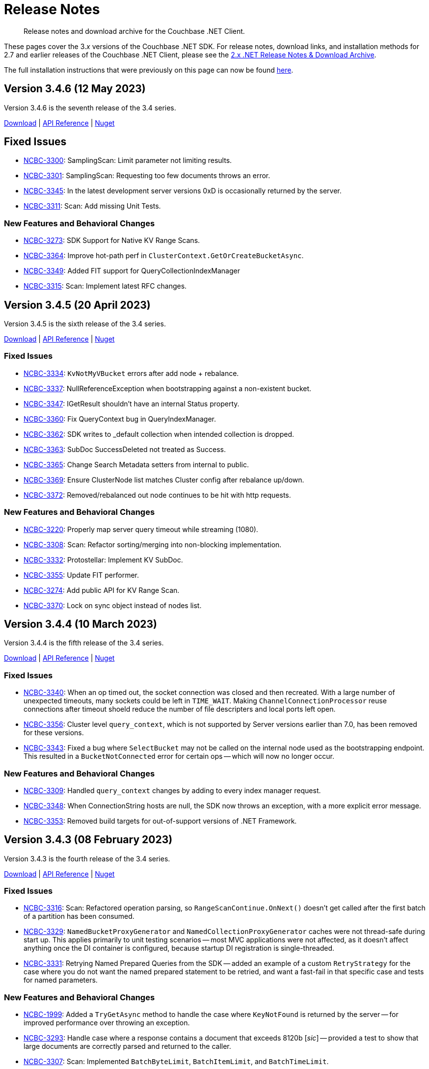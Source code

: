 = Release Notes
:description: Release notes and download archive for the Couchbase .NET Client.
// :page-topic-type: project doc
:page-aliases: relnotes-dotnet-sdk
:page-partial:

// tag::all[]
[abstract]
{description}


These pages cover the 3._x_ versions of the Couchbase .NET SDK.
For release notes, download links, and installation methods for 2.7 and earlier releases of the Couchbase .NET Client,  please see the xref:2.7@dotnet-sdk::sdk-release-notes.adoc[2.x .NET Release Notes & Download Archive].

The full installation instructions that were previously on this page can now be found xref:sdk-full-installation.adoc[here].

[#version-3-4-6]
== Version 3.4.6 (12 May 2023)

Version 3.4.6 is the seventh release of the 3.4 series.

https://packages.couchbase.com/clients/net/3.4/Couchbase-Net-Client-3.4.6.zip[Download] |
https://docs.couchbase.com/sdk-api/couchbase-net-client-3.4.6[API Reference] |
https://www.nuget.org/packages/CouchbaseNetClient/3.4.6[Nuget]

== Fixed Issues

* https://issues.couchbase.com/browse/NCBC-3300[NCBC-3300]: 
SamplingScan: Limit parameter not limiting results.
* https://issues.couchbase.com/browse/NCBC-3301[NCBC-3301]: 
SamplingScan: Requesting too few documents throws an error.
* https://issues.couchbase.com/browse/NCBC-3345[NCBC-3345]: 
In the latest development server versions 0xD is occasionally returned by the server.
* https://issues.couchbase.com/browse/NCBC-3311[NCBC-3311]: 
Scan: Add missing Unit Tests.

=== New Features and Behavioral Changes
* https://issues.couchbase.com/browse/NCBC-3273[NCBC-3273]: 
SDK Support for Native KV Range Scans.
* https://issues.couchbase.com/browse/NCBC-3364[NCBC-3364]: 
Improve hot-path perf in `ClusterContext.GetOrCreateBucketAsync`.
* https://issues.couchbase.com/browse/NCBC-3349[NCBC-3349]: 
Added FIT support for QueryCollectionIndexManager
* https://issues.couchbase.com/browse/NCBC-3315[NCBC-3315]: 
Scan: Implement latest RFC changes.


[#version-3-4-5]
== Version 3.4.5 (20 April 2023)

Version 3.4.5 is the sixth release of the 3.4 series.

https://packages.couchbase.com/clients/net/3.4/Couchbase-Net-Client-3.4.5.zip[Download] |
https://docs.couchbase.com/sdk-api/couchbase-net-client-3.4.5[API Reference] |
https://www.nuget.org/packages/CouchbaseNetClient/3.4.5[Nuget]

=== Fixed Issues

* https://issues.couchbase.com/browse/NCBC-3334[NCBC-3334]: 
`KvNotMyVBucket` errors after add node + rebalance.
* https://issues.couchbase.com/browse/NCBC-3337[NCBC-3337]: 
NullReferenceException when bootstrapping against a non-existent bucket.
* https://issues.couchbase.com/browse/NCBC-3347[NCBC-3347]: 
IGetResult shouldn't have an internal Status property.
* https://issues.couchbase.com/browse/NCBC-3360[NCBC-3360]: 
Fix QueryContext bug in QueryIndexManager.
* https://issues.couchbase.com/browse/NCBC-3362[NCBC-3362]: 
SDK writes to _default collection when intended collection is dropped.
* https://issues.couchbase.com/browse/NCBC-3363[NCBC-3363]: 
SubDoc SuccessDeleted not treated as Success.
* https://issues.couchbase.com/browse/NCBC-3365[NCBC-3365]: 
Change Search Metadata setters from internal to public.
* https://issues.couchbase.com/browse/NCBC-3369[NCBC-3369]: 
Ensure ClusterNode list matches Cluster config after rebalance up/down.
* https://issues.couchbase.com/browse/NCBC-3372[NCBC-3372]: 
Removed/rebalanced out node continues to be hit with http requests.

=== New Features and Behavioral Changes

* https://issues.couchbase.com/browse/NCBC-3220[NCBC-3220]: 
Properly map server query timeout while streaming (1080).
* https://issues.couchbase.com/browse/NCBC-3308[NCBC-3308]: 
Scan: Refactor sorting/merging into non-blocking implementation.
* https://issues.couchbase.com/browse/NCBC-3332[NCBC-3332]: 
Protostellar: Implement KV SubDoc.
* https://issues.couchbase.com/browse/NCBC-3355[NCBC-3355]: 
Update FIT performer.
* https://issues.couchbase.com/browse/NCBC-3274[NCBC-3274]: 
Add public API for KV Range Scan.
* https://issues.couchbase.com/browse/NCBC-3370[NCBC-3370]: 
Lock on sync object instead of nodes list.


[#version-3-4-4]
== Version 3.4.4 (10 March 2023)

Version 3.4.4 is the fifth release of the 3.4 series.

https://packages.couchbase.com/clients/net/3.4/Couchbase-Net-Client-3.4.4.zip[Download] |
https://docs.couchbase.com/sdk-api/couchbase-net-client-3.4.4[API Reference] |
https://www.nuget.org/packages/CouchbaseNetClient/3.4.4[Nuget]

=== Fixed Issues

* https://issues.couchbase.com/browse/NCBC-3340[NCBC-3340]: 
When an op timed out, the socket connection was closed and then recreated.
With a large number of unexpected timeouts, many sockets could be left in `TIME_WAIT`.
Making `ChannelConnectionProcessor` reuse connections after timeout shoeld reduce the number of file descripters and local ports left open.
* https://issues.couchbase.com/browse/NCBC-3356[NCBC-3356]: 
Cluster level `query_context`, which is not supported by Server versions earlier than 7.0, has been removed for these versions.
* https://issues.couchbase.com/browse/NCBC-3343[NCBC-3343]: 
Fixed a bug where `SelectBucket` may not be called on the internal node used as the bootstrapping endpoint. 
This resulted in a `BucketNotConnected` error for certain ops -- which will now no longer occur.

=== New Features and Behavioral Changes

* https://issues.couchbase.com/browse/NCBC-3309[NCBC-3309]: 
Handled `query_context` changes by adding to every index manager request.
* https://issues.couchbase.com/browse/NCBC-3348[NCBC-3348]: 
When ConnectionString hosts are null, the SDK now throws an exception, with a more explicit error message.
* https://issues.couchbase.com/browse/NCBC-3353[NCBC-3353]: 
Removed build targets for out-of-support versions of .NET Framework.


[#version-3-4-3]
== Version 3.4.3 (08 February 2023)

Version 3.4.3 is the fourth release of the 3.4 series.

https://packages.couchbase.com/clients/net/3.4/Couchbase-Net-Client-3.4.3.zip[Download] |
https://docs.couchbase.com/sdk-api/couchbase-net-client-3.4.3[API Reference] |
https://www.nuget.org/packages/CouchbaseNetClient/3.4.3[Nuget]

=== Fixed Issues

* https://issues.couchbase.com/browse/NCBC-3316[NCBC-3316]:
Scan: Refactored operation parsing, so `RangeScanContinue.OnNext()` doesn't get called after the first batch of a partition has been consumed. 
* https://issues.couchbase.com/browse/NCBC-3329[NCBC-3329]:
`NamedBucketProxyGenerator` and `NamedCollectionProxyGenerator` caches were not thread-safe during start up. 
This applies primarily to unit testing scenarios -- most MVC applications were not affected, as it doesn't affect anything once the DI container is configured, because startup DI registration is single-threaded.
* https://issues.couchbase.com/browse/NCBC-3331[NCBC-3331]:
Retrying Named Prepared Queries from the SDK -- added an example of a custom `RetryStrategy` for the case where you do not want the named prepared statement to be retried, and want a fast-fail in that specific case and tests for named parameters.

=== New Features and Behavioral Changes

* https://issues.couchbase.com/browse/NCBC-1999[NCBC-1999]:
Added a `TryGetAsync` method to handle the case where `KeyNotFound` is returned by the server -- for improved performance over throwing
an exception.
* https://issues.couchbase.com/browse/NCBC-3293[NCBC-3293]:
Handle case where a response contains a document that exceeds 8120b [_sic_] -- provided a test to show that large documents are correctly parsed
and returned to the caller.
* https://issues.couchbase.com/browse/NCBC-3307[NCBC-3307]:
Scan: Implemented `BatchByteLimit`, `BatchItemLimit`, and `BatchTimeLimit`.
* https://issues.couchbase.com/browse/NCBC-3318[NCBC-3318]:
Protostellar: Exposed KV operation option values publicly, via read-only record copy.
* https://issues.couchbase.com/browse/NCBC-3326[NCBC-3326]:
Encode Duration was tracked twice for the Threshold Tracing -- as `RequestSpan` was disposed more than once. 
This has now been fixed, and the correct value should be returned.


[#version-3-4-2]
== Version 3.4.2 (13 January 2023)

Version 3.4.2 is the third release of the 3.4 series.

https://packages.couchbase.com/clients/net/3.4/Couchbase-Net-Client-3.4.2.zip[Download] |
https://docs.couchbase.com/sdk-api/couchbase-net-client-3.4.2[API Reference] |
https://www.nuget.org/packages/CouchbaseNetClient/3.4.2[Nuget]

=== Fixed Issues

* https://issues.couchbase.com/browse/NCBC-3269[NCBC-3269]: InternalServerFailureException error message caught in SDK Query Response
* https://issues.couchbase.com/browse/NCBC-3297[NCBC-3297]: KV Range Scan breaks with NCBC-2167
* https://issues.couchbase.com/browse/NCBC-3305[NCBC-3305]: Pickup latest range scan RFC changes
* https://issues.couchbase.com/browse/NCBC-3310[NCBC-3310]: Scan: Fix RangeScanContinue parsing offset
* https://issues.couchbase.com/browse/NCBC-3313[NCBC-3313]: Sub-Document LookupInAsync.Exists throws SubdocException when path not found


[#version-3-4-1]
== Version 3.4.1 (09 December 2022)

Version 3.4.1 is the second release of the 3.4 series.

https://packages.couchbase.com/clients/net/3.4/Couchbase-Net-Client-3.4.1.zip[Download] |
https://docs.couchbase.com/sdk-api/couchbase-net-client-3.4.1[API Reference] |
https://www.nuget.org/packages/CouchbaseNetClient/3.4.1[Nuget]

=== Fixed Issues

* https://issues.couchbase.com/browse/NCBC-3204[NCBC-3204]: CombinationTest failure: Test_GetAndLockAsync_Locked
* https://issues.couchbase.com/browse/NCBC-3283[NCBC-3283]: Search: Min function throws an exception if the argument is  &gt; 0
* https://issues.couchbase.com/browse/NCBC-3295[NCBC-3295]: KeyNotFound / DocumentNotFound should not trigger the Circuit Breaker
* https://issues.couchbase.com/browse/NCBC-3296[NCBC-3296]: PopulateCID caches Exceptions forever
* https://issues.couchbase.com/browse/NCBC-3298[NCBC-3298]: &quot;couchbases://&quot; Does not automatically enable TLS in SDK 3.4 
* https://issues.couchbase.com/browse/NCBC-3304[NCBC-3304]: ObjectDisposedException on GET command during rebalance

=== New Features and Behavioral Changes

* https://issues.couchbase.com/browse/NCBC-2167[NCBC-2167]: Refactor operation callback handling and exception mapping


[#version-3-4-0]
== Version 3.4.0 (10 November 2022)

Version 3.4.0 is the first release of the 3.4 series.

https://packages.couchbase.com/clients/net/3.4/Couchbase-Net-Client-3.4.0.zip[Download] |
https://docs.couchbase.com/sdk-api/couchbase-net-client-3.4.0[API Reference] |
https://www.nuget.org/packages/CouchbaseNetClient/3.4.0[Nuget]

=== Fixed Issues

* https://issues.couchbase.com/browse/NCBC-3246[NCBC-3246]: EndpointDiagnostics.State always returns &quot;Authenticating&quot; for KV and not implemented per RFC
* https://issues.couchbase.com/browse/NCBC-3266[NCBC-3266]: A timeout may have a status of &quot;success&quot;
* https://issues.couchbase.com/browse/NCBC-3281[NCBC-3281]: Erroneous time reported in timeout log message.
* https://issues.couchbase.com/browse/NCBC-3286[NCBC-3286]: RetryHandler does not apply backoff when a request is not AlwaysRetry.

=== New Features and Behavioral Changes
* https://issues.couchbase.com/browse/NCBC-3271[NCBC-3271]: Error Message for Bucket Hibernation


[#version-3-3-6]
== Version 3.3.6 (06 October 2022)

Version 3.3.6 is the seventh release of the 3.3 series.

https://packages.couchbase.com/clients/net/3.3/Couchbase-Net-Client-3.3.6.zip[Download] |
https://docs.couchbase.com/sdk-api/couchbase-net-client-3.3.6[API Reference] |
https://www.nuget.org/packages/CouchbaseNetClient/3.3.6[Nuget]

=== Fixed Issues

* https://issues.couchbase.com/browse/NCBC-3265[NCBC-3265]:
Ensure SDK can bootstrap from a non-data-service node.
* https://issues.couchbase.com/browse/NCBC-3270[NCBC-3270]:
Make `Increment` and `Decrement` take unsigned long delta, per the RFC.

=== New Features and Behavioral Changes
* https://issues.couchbase.com/browse/NCBC-3258[NCBC-3258]:
Changed `QueryRequest` from /query to /query/service.
* https://issues.couchbase.com/browse/NCBC-3263[NCBC-3263]:
Support For Configuration Profiles added.
* https://issues.couchbase.com/browse/NCBC-2953[NCBC-2953]:
Support for Serverless/Lambda Execution Environments.
* https://issues.couchbase.com/browse/NCBC-3261[NCBC-3261]:
Where possible, we now use `ArrayPool` instead of `MemoryPool`.
* https://issues.couchbase.com/browse/NCBC-3264[NCBC-3264]:
Improved performance of lambda processing for subdoc operations.
* https://issues.couchbase.com/browse/NCBC-3267[NCBC-3267]:
When creating snapshot packages in Jenkins, the latest tag is now always used as a base for the snapshot name.
* https://issues.couchbase.com/browse/NCBC-3268[NCBC-3268]:
`Session
State` GA readiness.


[#version-3-3-5]
== Version 3.3.5 (16 September 2022)

Version 3.3.5 is the sixth release of the 3.3 series.

https://packages.couchbase.com/clients/net/3.3/Couchbase-Net-Client-3.3.5.zip[Download] |
https://docs.couchbase.com/sdk-api/couchbase-net-client-3.3.5[API Reference] |
https://www.nuget.org/packages/CouchbaseNetClient/3.3.5[Nuget]

=== Fixed Issues

* https://issues.couchbase.com/browse/NCBC-3256[NCBC-3256]:
Fixed issue where `Search.MetaData.TimeTook` was being parsed as ticks, not nanoseconds.
* https://issues.couchbase.com/browse/NCBC-3257[NCBC-3257]:
Fixed a bug where operations failed on memcached bucket types.


[#version-3-3-4]
== Version 3.3.4 (02 August 2022)

Version 3.3.4 is the fifth release of the 3.3 series.

https://packages.couchbase.com/clients/net/3.3/Couchbase-Net-Client-3.3.4.zip[Download] |
https://docs.couchbase.com/sdk-api/couchbase-net-client-3.3.4[API Reference] |
https://www.nuget.org/packages/CouchbaseNetClient/3.3.4[Nuget]

=== Fixed Issues

* https://issues.couchbase.com/browse/NCBC-3248[NCBC-3248]: 
Fixed issue where bootstrap did not continue after an `AuthenticationFailureException`.
* https://issues.couchbase.com/browse/NCBC-3252[NCBC-3252]: 
Fixed issue where the wrong error message was returned when bootstrapping a bucket.

=== New Features and Behavioral Changes

* https://issues.couchbase.com/browse/NCBC-3193[NCBC-3193]:
Removed erroneous `InvalidArgumentException` when TLS is enabled with defaults.
* https://issues.couchbase.com/browse/NCBC-3253[NCBC-3253]:
This fixes an issue in Couchbase Server 6.5 FTS which fails when values of 0 are provided for "fuzziness" or "prefix_length".


[#version-3-3-3]
== Version 3.3.3 (11 July 2022)

Version 3.3.3 is the fourth release of the 3.3 series.

https://packages.couchbase.com/clients/net/3.3/Couchbase-Net-Client-3.3.3.zip[Download] |
https://docs.couchbase.com/sdk-api/couchbase-net-client-3.3.3[API Reference] |
https://www.nuget.org/packages/CouchbaseNetClient/3.3.3[Nuget]

=== Fixed Issues

* https://issues.couchbase.com/browse/NCBC-3010[NCBC-3010]:
`BucketNotFoundException` incorrectly raised when there is no database running.
* https://issues.couchbase.com/browse/NCBC-3191[NCBC-3191]:
`EventingFunctionManager` throws wrong exception for compilation failure.
* https://issues.couchbase.com/browse/NCBC-3214[NCBC-3214]:
Fixed NuGet packaging issues causing problems with dependencies for some users.
* https://issues.couchbase.com/browse/NCBC-3231[NCBC-3231]:
MutateIn throws `CAS` error instead of `KeyExists` when doc exists and `StoreSemantics.Insert`.
* https://issues.couchbase.com/browse/NCBC-3239[NCBC-3239]:
`NullReferenceException` when bootstrapping fails and a mangement API call is made.
* https://issues.couchbase.com/browse/NCBC-3240[NCBC-3240]:
`WaitUntilReadyAsync` fails when it cannot connect to a cluster before timeout.
* https://issues.couchbase.com/browse/NCBC-3241[NCBC-3241]:
`QueryIndexManager` throws generic exception as opposed to `IndexNotFoundException`.

=== New Features and Behavioral Changes

* https://issues.couchbase.com/browse/NCBC-3166[NCBC-3166]:
Added performance best practices in API Docs.
* https://issues.couchbase.com/browse/NCBC-3224[NCBC-3224]:
Flagged `ErrorContext` as uncommitted.
* https://issues.couchbase.com/browse/NCBC-3242[NCBC-3242]:
Updated `Newtonsoft.JSON` to version `13.0.1` or later.
* https://issues.couchbase.com/browse/NCBC-2953[NCBC-2953]:
Added support for Serverless/Lambda Execution Environments


[#version-3-3-2]
== Version 3.3.2 (16 June 2022)

Version 3.3.2 is the third release of the 3.3 series.

https://packages.couchbase.com/clients/net/3.3/Couchbase-Net-Client-3.3.2.zip[Download] |
https://docs.couchbase.com/sdk-api/couchbase-net-client-3.3.2[API Reference] |
https://www.nuget.org/packages/CouchbaseNetClient/3.3.2[Nuget]

=== Fixed Issues

* https://issues.couchbase.com/browse/NCBC-3067[NCBC-3067]:
GetAndLockAsync times out instead of throwing DocumentLockedException.
* https://issues.couchbase.com/browse/NCBC-3195[NCBC-3195]:
N1QL queries with the default serializer don&#39;t read DateTimeOffset correctly.
* https://issues.couchbase.com/browse/NCBC-3197[NCBC-3197]:
FailFast Retry Strategy May Result in Infinite Processing Loop for Query, Views, Analytics, Search requests.
* https://issues.couchbase.com/browse/NCBC-3198[NCBC-3198]:
Blocked Task when Helo is called on a nonresponsive socket.
* https://issues.couchbase.com/browse/NCBC-3199[NCBC-3199]:
Timeout log message uses misleading Operation.Timeout.
* https://issues.couchbase.com/browse/NCBC-3200[NCBC-3200]:
Unlock returns DocumentLockedException.
* https://issues.couchbase.com/browse/NCBC-3201[NCBC-3201]:
Remove bootstrap endpoint comparison from network resolution.
* https://issues.couchbase.com/browse/NCBC-3203[NCBC-3203]:
NotMyVbucket exception while in mixed mode (CB  6.5 &amp; 7.X).
* https://issues.couchbase.com/browse/NCBC-3205[NCBC-3205]:
A locked status is mapped to temporary failure.
* https://issues.couchbase.com/browse/NCBC-3206[NCBC-3206]:
DI provider caches bad bootstrap results.
* https://issues.couchbase.com/browse/NCBC-3216[NCBC-3216]:
LoggingMeterReport can crash the process in the timer.
* https://issues.couchbase.com/browse/NCBC-3217[NCBC-3217]:
InternalSerializationContext throws a NotSupportedException when the object graph contains JObject.
* https://issues.couchbase.com/browse/NCBC-3218[NCBC-3218]:
Redacted&lt;T&gt; doesn&#39;t close tags properly.
* https://issues.couchbase.com/browse/NCBC-3225[NCBC-3225]:
QueryOptions.MaxServerParallelism should be serialized as a string.
* https://issues.couchbase.com/browse/NCBC-3226[NCBC-3226]:
Opaque is written to packet in NBO making WireShark tracing difficult.
* https://issues.couchbase.com/browse/NCBC-3227[NCBC-3227]:
Opaque is reused during retries making debugging difficult.
* https://issues.couchbase.com/browse/NCBC-3232[NCBC-3232]:
Ensure collections are enabled for all connections.
* https://issues.couchbase.com/browse/NCBC-3236[NCBC-3236]:
Issues with KV and NMVB against pre 6.5 cluster.

=== New Features and Behavioral Changes

* https://issues.couchbase.com/browse/NCBC-1973[NCBC-1973]:
.NET Doc on Error Handling for SDK 3 v1.
* https://issues.couchbase.com/browse/NCBC-3186[NCBC-3186]:
Review .NET SDK Snippets in VSCode.
* https://issues.couchbase.com/browse/NCBC-3189[NCBC-3189]:
Mark IEventingFunctionManager as Uncommitted.
* https://issues.couchbase.com/browse/NCBC-3202[NCBC-3202]:
Dead Link in Repo.
* https://issues.couchbase.com/browse/NCBC-3223[NCBC-3223]:
Flag RetryReason as Volatile.
* https://issues.couchbase.com/browse/NCBC-3002[NCBC-3002]:
Validate: Document accessed after Locking should raise DocumentLockedException or Timeout?.
* https://issues.couchbase.com/browse/NCBC-3028[NCBC-3028]:
Upgrade App.Metrics to mitigate security scan warnings.
* https://issues.couchbase.com/browse/NCBC-3038[NCBC-3038]:
Add retry reasons to ErrorContext.
* https://issues.couchbase.com/browse/NCBC-3078[NCBC-3078]:
Mark synchronous methods in data structures as obsolete.
* https://issues.couchbase.com/browse/NCBC-3168[NCBC-3168]:
Add exception to debug log in CircuitBreaker.
* https://issues.couchbase.com/browse/NCBC-3188[NCBC-3188]:
Add retry reasons to ErrorContext for UnAmbiguousTimeouts.
* https://issues.couchbase.com/browse/NCBC-3207[NCBC-3207]:
Remove dependency on Crc32.NET in Transactions.
* https://issues.couchbase.com/browse/NCBC-3208[NCBC-3208]:
Review all SDK and verify if new SQL++ Feature introduced in 7.1.1(Include MISSING) will work as expected without any change in the code.
* https://issues.couchbase.com/browse/NCBC-3228[NCBC-3228]:
Make BestEffortRetryStrategy.RetryAfter virtual so it can be overridden.
* https://issues.couchbase.com/browse/NCBC-3229[NCBC-3229]:
Add 30s lock limit for GetAndLock API docs.
* https://issues.couchbase.com/browse/NCBC-3152[NCBC-3152]:
Improved code documention for KV API.


[#version-3-3-1]
== Version 3.3.1 (03 May 2022)

Version 3.3.1 is the second release of the 3.3 series.

https://packages.couchbase.com/clients/net/3.3/Couchbase-Net-Client-3.3.1.zip[Download] |
https://docs.couchbase.com/sdk-api/couchbase-net-client-3.3.1[API Reference] |
https://www.nuget.org/packages/CouchbaseNetClient/3.3.1[Nuget]

=== Fixed Issues

* https://issues.couchbase.com/browse/NCBC-3192[NCBC-3192]:
Fixed erroneous `InvalidArgumentException` with default TLS settings.


== Version 3.3.0 (27 April 2022)

WARNING: This version introduces an issue, https://issues.couchbase.com/browse/NCBC-3192[NCBC-3192], which impacts TLS/SSL.
Please use <<version-3-3-1,version 3.3.1>> instead.

Version 3.3.0 is the first release of the 3.3 series (delisted from NuGet 4/28/2022).

https://packages.couchbase.com/clients/net/3.3/Couchbase-Net-Client-3.3.0.zip[Download] |
https://docs.couchbase.com/sdk-api/couchbase-net-client-3.3.0[API Reference]
// This has been pulled down due to issue NCBC-3192.
// https://www.nuget.org/packages/CouchbaseNetClient/3.3.0[Nuget]

=== Special Note

* During a rebalance upgrade from 6.x (or any earlier version) to 7x, in mixed mode (where you are communicating with Couchbase Server whilst some but not all nodes are upgraded), there is a known issue where data may be written to the wrong location.  
The solution is to either upgrade to 3.2.9 or greater, or to pause application processing so there are no writes until you have upgraded all nodes.  
If you encounter a similar situation during migration and need help with mitigation, please contact our support team.

=== Fixed Issues

* https://issues.couchbase.com/browse/NCBC-2847[NCBC-2847],
https://issues.couchbase.com/browse/NCBC-3123[NCBC-3123],
https://issues.couchbase.com/browse/NCBC-3115[NCBC-3115],
https://issues.couchbase.com/browse/NCBC-3124[NCBC-3124],
https://issues.couchbase.com/browse/NCBC-3151[NCBC-3151],
https://issues.couchbase.com/browse/NCBC-3179[NCBC-3179],
https://issues.couchbase.com/browse/NCBC-3000[NCBC-3000]:
Made it simpler to diagnose failures by ensuring that various exceptions including `AuthenticationFailureException`, `BucketNotFoundException`, `EventingFunctionNotFoundException`, FTS exceptions, `ScopeNotFoundException`, `BucketExistsException`, `AuthenticationFailedException` are correctly thrown.


* https://issues.couchbase.com/browse/NCBC-3164[NCBC-3164],
https://issues.couchbase.com/browse/NCBC-3177[NCBC-3177]: 
Fix bugs where NullReferenceException were thrown in
SendAsync (because the OperationBuilder has not been set for a NOOP)
and rebalancing (when the cluster map was missing an alternate address).

* https://issues.couchbase.com/browse/NCBC-3190[NCBC-3190]:
Fixed bug where CreateDataverseAsync failed when passed an empty TimeSpan.

=== New Features and Behavioral Changes

* https://issues.couchbase.com/browse/NCBC-3173[NCBC-3173],
https://issues.couchbase.com/browse/NCBC-3182[NCBC-3182]:
Bundle Capella CA cert with SDK, and use it by default.
(Note: fix is .NET 5+ only)

* https://issues.couchbase.com/browse/NCBC-2870[NCBC-2870]:
Added OpenTelemetry 1.2.0 AggregatingMeter Otel integration.

* https://issues.couchbase.com/browse/NCBC-3082[NCBC-3082]:
Support parameterized N1QL queries using string interpolation in .NET 6

* https://issues.couchbase.com/browse/NCBC-3180[NCBC-3180]:
Fixed `GetAllIndexes` response on default collection.

* https://issues.couchbase.com/browse/NCBC-3043[NCBC-3043]:
Made `ChannelConnectionPool` the default.
This was added in 3.1.2, and is now the default, replacing `DataFlowConnectionPool`.
(To revert to the previous connection pool set `ClusterOptions.Experiments.ChannelConnectionPools` to false.)

* https://issues.couchbase.com/browse/NCBC-3079[NCBC-3079]:
Improved logging performance in hot paths.

* https://issues.couchbase.com/browse/NCBC-3126[NCBC-3126]:
Reduce heap allocations deserializing vBucket maps.

* https://issues.couchbase.com/browse/NCBC-3132[NCBC-3132],
https://issues.couchbase.com/browse/NCBC-3134[NCBC-3134],
https://issues.couchbase.com/browse/NCBC-3137[NCBC-3137]:
Switched to `System.Text.Json `for exception error contexts, `OperationSpec.ToString`,  `ClusterVersionProvider`

* https://issues.couchbase.com/browse/NCBC-3138[NCBC-3138]:
Support both Newtonsoft and System.Text.Json` for DiagnosticReport


== Version 3.2.9 (4 April 2022)

Version 3.2.9 is the ninth release of the 3.2 series.

https://packages.couchbase.com/clients/net/3.2/Couchbase-Net-Client-3.2.9.zip[Download] |
https://docs.couchbase.com/sdk-api/couchbase-net-client-3.2.9[API Reference] |
https://www.nuget.org/packages/CouchbaseNetClient/3.2.9[Nuget]

=== Special Note

* During a rebalance upgrade from 6.x (or any earlier version) to 7x, in mixed mode (where you are communicating with Couchbase Server whilst some but not all nodes are upgraded), there is a known issue where data may be written to the wrong location.  
The solution is to either upgrade to 3.2.9, or to pause application processing so there are no writes until you have upgraded all nodes.  
If you encounter a similar situation during migration and need help with mitigation, please contact our support team.

* Between bug fixes and performance improvements, the `ChannelConnectionPool` will be made the default in a future release.  
Give it a try now with `ClusterOptions.Experiments.ChannelConnectionPools = true;`

=== Fixed Issues

* https://issues.couchbase.com/browse/NCBC-3174[NCBC-3174]: Out of Retries misclassified as Operation Timed Out

* https://issues.couchbase.com/browse/NCBC-3176[NCBC-3176]: ExponentialBackoff only ever increases globally

* https://issues.couchbase.com/browse/NCBC-2994[NCBC-2994]: Trace listener leaks spans when an exception is thrown

* https://issues.couchbase.com/browse/NCBC-3076[NCBC-3076]: NullReferenceException when tracing span has no parent

* https://issues.couchbase.com/browse/NCBC-3111[NCBC-3111]: PingReport output should not include last_activity_us

* https://issues.couchbase.com/browse/NCBC-3122[NCBC-3122]: Duplicate view exception types for DesignDocumentNotFound

* https://issues.couchbase.com/browse/NCBC-3127[NCBC-3127]: Search query ConsistentWith uses bucket name instead of index name for scan vector key

* https://issues.couchbase.com/browse/NCBC-3149[NCBC-3149]: Synchronize bucket creation to avoid Object Disposed Exceptions

* https://issues.couchbase.com/browse/NCBC-3160[NCBC-3160]: Wrong host was used for lookup

* https://issues.couchbase.com/browse/NCBC-3163[NCBC-3163]: Bucket name escaping in QueryIndexManager.GetAllIndexesAsync

* https://issues.couchbase.com/browse/NCBC-3171[NCBC-3171]: Documents may be written to the wrong location in a mixed-mode cluster set-up. 
See the <<special-note,Special Note>> for more details.

* https://issues.couchbase.com/browse/NCBC-3172[NCBC-3172]: .NET SDK fails to connect to correct node in custom port (cluster_run) multi-node setup

=== New Features and Behavioral Changes
* https://issues.couchbase.com/browse/NCBC-3099[NCBC-3099]: Clean up uses of ToString() on primitives to be sure we use InvariantCulture.

* https://issues.couchbase.com/browse/NCBC-3125[NCBC-3125]: Use System.Text.Json for bucket management

* https://issues.couchbase.com/browse/NCBC-3133[NCBC-3133]: Use System.Text.Json to serialize OperationResult and OperationResult<T>.ToString()

* https://issues.couchbase.com/browse/NCBC-3150[NCBC-3150]: Improve error messages in views and FTS

* https://issues.couchbase.com/browse/NCBC-3168[NCBC-3168]: Add exception to debug log in CircuitBreaker

== Version 3.2.8 (2 March 2022)

Version 3.2.8 is the eighth release of the 3.2 series.

https://packages.couchbase.com/clients/net/3.2/Couchbase-Net-Client-3.2.8.zip[Download] |
https://docs.couchbase.com/sdk-api/couchbase-net-client-3.2.8[API Reference] |
https://www.nuget.org/packages/CouchbaseNetClient/3.2.8[Nuget]

NOTE: .NET Core 2.1 support has been dropped from the SDK, as of 3.2.5.
This corresponds to Microsoft's decision to EOL .NET Core 2.1 on August 21, 2021.

=== Known Issues

* https://issues.couchbase.com/browse/NCBC-3171[NCBC-3171]: Documents may be written to the wrong location in a mixed-mode cluster set-up. 
See the <<special-note,Special Note>> for more details.

=== Fixed Issues

* https://issues.couchbase.com/browse/NCBC-3091[NCBC-3091]:
NRE GetDocumentFromReplicaAsync when EndPoint is null v3.2.X

* https://issues.couchbase.com/browse/NCBC-3110[NCBC-3110]:
PingReport does not honor token or default timeout

* https://issues.couchbase.com/browse/NCBC-3114[NCBC-3114]:
Json Converters not used for some EventingFunctionSetting fields

* https://issues.couchbase.com/browse/NCBC-3119[NCBC-3119]:
MutateIn does not use registered ITranscoder or ITypeSerializer

=== New Features and Behavioral Changes

* https://issues.couchbase.com/browse/NCBC-3103[NCBC-3103]:
Integrate Transactions into couchbase-net-client repo

* https://issues.couchbase.com/browse/NCBC-3105[NCBC-3105]:
Build and package Couchbase.Transactions with CouchbaseNetClient

* https://issues.couchbase.com/browse/NCBC-2176[NCBC-2176]:
3.0 API Migration guide

* https://issues.couchbase.com/browse/NCBC-2711[NCBC-2711]:
Build DocFx site in Jenkins during release pipeline.

* https://issues.couchbase.com/browse/NCBC-3112[NCBC-3112]:
Update integration tests to work with System.Text.Json

* https://issues.couchbase.com/browse/NCBC-3012[NCBC-3012]:
Review GitHub protocol security and replace git://

* https://issues.couchbase.com/browse/NCBC-3017[NCBC-3017]:
Expose key/value metrics for instrumentation and observability

* https://issues.couchbase.com/browse/NCBC-3060[NCBC-3060]:
Reduce heap allocations for ClusterNode.SendAsync

* https://issues.couchbase.com/browse/NCBC-3081[NCBC-3081]:
Reuse CancellationTokenSources which have not timed out

* https://issues.couchbase.com/browse/NCBC-3113[NCBC-3113]:
Update DataStructures to be compatible with System.Text.Json

* https://issues.couchbase.com/browse/NCBC-3120[NCBC-3120]:
Use System.Text.Json to serialize QueryOptions


== Version 3.2.7 (1 February 2022)

Version 3.2.7 is the seventh release of the 3.2 series.

https://packages.couchbase.com/clients/net/3.2/Couchbase-Net-Client-3.2.7.zip[Download] |
https://docs.couchbase.com/sdk-api/couchbase-net-client-3.2.7[API Reference] |
https://www.nuget.org/packages/CouchbaseNetClient/3.2.7[Nuget]

NOTE: .NET Core 2.1 support has been dropped from the SDK, as of 3.2.5.
This corresponds to Microsoft's decision to EOL .NET Core 2.1 on August 21, 2021.

=== Known Issues

* https://issues.couchbase.com/browse/NCBC-3171[NCBC-3171]: Documents may be written to the wrong location in a mixed-mode cluster set-up. 
See the <<special-note,Special Note>> for more details.

=== Fixed Issues

* https://issues.couchbase.com/browse/NCBC-3085[NCBC-3085]:
Fixed potential issue with `Random.Next` returning only zero,
by using `RandomNumberGenerator.GetInt32` if  available.

* https://issues.couchbase.com/browse/NCBC-3086[NCBC-3086]: 
Improved error handling in QueryIndexManager.

* https://issues.couchbase.com/browse/NCBC-3090[NCBC-3090]: 
Fixed TaskCancellationException in EventingFunctionManager.

* https://issues.couchbase.com/browse/NCBC-3092[NCBC-3092]: 
Resolve DNS for each connection rather than node bootstrap.

* https://issues.couchbase.com/browse/NCBC-3095[NCBC-3095]: 
Modified to shutdown the Bootstrapper loop on Dispose,
avoiding an indefinite loop.

* https://issues.couchbase.com/browse/NCBC-3096[NCBC-3096]: 
Cleaned up `CancellationTokenSource` handling in ConfigHandler.

* https://issues.couchbase.com/browse/NCBC-3100[NCBC-3100]: 
Included `LastDispatchedFrom` and `LastDispatchedTo` in `IErrorContext` implementations.

* https://issues.couchbase.com/browse/NCBC-3102[NCBC-3102]:
Fixed a bug where the `RemoteHost` tag was assigned the value of LocalHost
when an Orphaned report is generated.

* https://issues.couchbase.com/browse/NCBC-3107[NCBC-3107]: 
Escape keyspace values with backticks only if missing,
fixing an error where `IQueryIndexManager` didn't accept some bucket names.

* https://issues.couchbase.com/browse/NCBC-3109[NCBC-3109]: 
Fixed issue with Quota Limited Exceptions not being thrown for some Management apis.

=== New Features and Behavioral Changes

* https://issues.couchbase.com/browse/NCBC-2964[NCBC-2964]: 
Added `QueryOptions.PreserveExpiry`

* https://issues.couchbase.com/browse/NCBC-2973[NCBC-2973]: 
Enhanced Index Management API with ability to manage indexes for a collection or scope.

* https://issues.couchbase.com/browse/NCBC-3035[NCBC-3035]:
Improved performance of EnumExtensions method calls.

* https://issues.couchbase.com/browse/NCBC-3036[NCBC-3036]: 
Added tracing spans for improved Observability of compression/decompression performance.

* https://issues.couchbase.com/browse/NCBC-3059[NCBC-3059]: 
Reduced heap allocations surrounding OperationCancellationRegistration.

* https://issues.couchbase.com/browse/NCBC-3063[NCBC-3063]: 
Replaced Stopwatch in AsyncState with a lightweight approach.

* https://issues.couchbase.com/browse/NCBC-3089[NCBC-3089]:
Added clone method to QueryOptions to avoid reuse and potential threading issues.

* https://issues.couchbase.com/browse/NCBC-3097[NCBC-3097]: 
Reduced risk of odd behaviors during connection pool scale down with use of `TaskCreationOptions.RunContinuationsAsynchronously`.


== Version 3.2.6 (12 January 2022)

Version 3.2.6 is the sixth release of the 3.2 series.

https://packages.couchbase.com/clients/net/3.2/Couchbase-Net-Client-3.2.6.zip[Download] |
https://docs.couchbase.com/sdk-api/couchbase-net-client-3.2.6[API Reference] |
https://www.nuget.org/packages/CouchbaseNetClient/3.2.6[Nuget]

NOTE: .NET Core 2.1 support has been dropped from the SDK, as of 3.2.5.
This corresponds to Microsoft's decision to EOL .NET Core 2.1 on August 21, 2021.

=== Known Issues

* https://issues.couchbase.com/browse/NCBC-3171[NCBC-3171]: Documents may be written to the wrong location in a mixed-mode cluster set-up. 
See the <<special-note,Special Note>> for more details.

=== Fixed Issues

* https://issues.couchbase.com/browse/NCBC-2647[NCBC-2647]: 
`CreatePrimaryIndexAsync` throws exceptions / ignores `IgnoreIfExists`.

* https://issues.couchbase.com/browse/NCBC-2829[NCBC-2829]:
NoOp operations can fail with an `ObjectDisposedException` on MultiplexingConnection.

* https://issues.couchbase.com/browse/NCBC-2977[NCBC-2977]: 
When you cannot connect to a bucket you may recieve a Memcached bucket error.

* https://issues.couchbase.com/browse/NCBC-2980[NCBC-2980]: 
Threshold Logging report is missing server duration(s).

* https://issues.couchbase.com/browse/NCBC-2981[NCBC-2981]: 
Threshold Logging report is missing timeout.

* https://issues.couchbase.com/browse/NCBC-2999[NCBC-2999]: 
Subdocument Operation `LookupInAsync` must throw `PathNotFoundException`.

* https://issues.couchbase.com/browse/NCBC-3008[NCBC-3008]: 
`RequestTooBigException` should be `ValueTooLargeException`.

* https://issues.couchbase.com/browse/NCBC-3047[NCBC-3047]: 
Tracing is not stopped when the cluster is disposed.

* https://issues.couchbase.com/browse/NCBC-3050[NCBC-3050]: 
Exception iterating over a DataStructures dictionary.

* https://issues.couchbase.com/browse/NCBC-3057[NCBC-3057]: 
Incorrect and inefficient db.couchbase.service span tags.

* https://issues.couchbase.com/browse/NCBC-3061[NCBC-3061]: 
PersistentDictionary should use a replace operation when setting `Item: key`.

* https://issues.couchbase.com/browse/NCBC-3062[NCBC-3062]: 
Don't set `MaxIdleTime` on `ServicePoint` in .NET Core 3.1.

* https://issues.couchbase.com/browse/NCBC-3072[NCBC-3072]: 
`CollectionManager.GetAllScopesAsync` throws on success.

* https://issues.couchbase.com/browse/NCBC-3073[NCBC-3073]: 
PersistentDictionary. TryGetValue does not properly map path not found error.

=== New Features and Behavioral Changes

* https://issues.couchbase.com/browse/NCBC-3029[NCBC-3029]: 
Create basic implementation of `SystemTextJsonSerializer`.

* https://issues.couchbase.com/browse/NCBC-3066[NCBC-3066]: 
Develop Key/Value API tests.

* https://issues.couchbase.com/browse/NCBC-3069[NCBC-3069]: 
Add project with basic tests.

* https://issues.couchbase.com/browse/NCBC-3001[NCBC-3001]: 
log message formatting opCode and endpoint parameters are swapped.

* https://issues.couchbase.com/browse/NCBC-3037[NCBC-3037]: 
Add additional unit testing to Rate Limiting code.

* https://issues.couchbase.com/browse/NCBC-3056[NCBC-3056]: 
Ignore null reference exception in global config resolution is server version is earlier than 6.5.

* https://issues.couchbase.com/browse/NCBC-2692[NCBC-2692]: 
Management APIs should provide detailed responses to errors (ban `EnsureStatusCode`).

* https://issues.couchbase.com/browse/NCBC-2937[NCBC-2937]: 
Support for .NET 6.0.

* https://issues.couchbase.com/browse/NCBC-2946[NCBC-2946]: 
Bucket Management API -- Add Custom Conflict Resolution to the enumeration for Conflict Resolution Type.

* https://issues.couchbase.com/browse/NCBC-2947[NCBC-2947]: 
ARM -- Support for Apple Silicon.

* https://issues.couchbase.com/browse/NCBC-2950[NCBC-2950]: 
Extend FTS options to set IncludeLocations and Operator.

* https://issues.couchbase.com/browse/NCBC-2956[NCBC-2956]: 
Support for AWS AWS Graviton2.

* https://issues.couchbase.com/browse/NCBC-2971[NCBC-2971]: 
Bucket Management API -- Add Storage Option.

* https://issues.couchbase.com/browse/NCBC-3003[NCBC-3003]: InternalServerFailureException.

* https://issues.couchbase.com/browse/NCBC-3033[NCBC-3033]: 
Remove finalizer from OperationBase.

* https://issues.couchbase.com/browse/NCBC-3046[NCBC-3046]: 
Reduce tracing related heap allocations.

* https://issues.couchbase.com/browse/NCBC-3049[NCBC-3049]: 
Sporadic logging failures in unit tests.

* https://issues.couchbase.com/browse/NCBC-3053[NCBC-3053]: 
Add lambda to options in `Cluster.ConnectAsync` overload.

* https://issues.couchbase.com/browse/NCBC-3064[NCBC-3064]: 
Construct Activity objects using parent `ActivityContext`.

* https://issues.couchbase.com/browse/NCBC-3070[NCBC-3070]: 
Add API documentation to source files in Sub-Doc API.

* https://issues.couchbase.com/browse/NCBC-3080[NCBC-3080]: 
Use C# LangVersion 10.


== Version 3.2.5 (10 December 2021)

Version 3.2.5 is the fifth release of the 3.2 series.

https://packages.couchbase.com/clients/net/3.2/Couchbase-Net-Client-3.2.5.zip[Download] |
https://docs.couchbase.com/sdk-api/couchbase-net-client-3.2.5[API Reference] |
https://www.nuget.org/packages/CouchbaseNetClient/3.2.5[Nuget]

NOTE: .NET Core 2.1 support has been dropped from the SDK, as of 3.2.5.
This corresponds to Microsoft's decision to EOL .NET Core 2.1 on August 21, 2021.

=== Known Issues

* https://issues.couchbase.com/browse/NCBC-3171[NCBC-3171]: Documents may be written to the wrong location in a mixed-mode cluster set-up. 
See the <<special-note,Special Note>> for more details.

=== Fixed Issues

* https://issues.couchbase.com/browse/NCBC-2851[NCBC-2851]: 
Fixed TimeoutExceptions after rebound in Failover/Eject tests.

* https://issues.couchbase.com/browse/NCBC-2983[NCBC-2983]: 
Allowed query timeouts to exceed 100ms.

* https://issues.couchbase.com/browse/NCBC-2991[NCBC-2991]:
Fixed compatibility with DI NET 6.0 - added support for named bucket/collection DI.

* https://issues.couchbase.com/browse/NCBC-2993[NCBC-2993]:
Rewrote CancellationTokenPair to dispose the linked CancellationTokenSource during GC, avoiding memory leaks.

* https://issues.couchbase.com/browse/NCBC-2995[NCBC-2995]:
Fixed slow memory leak in OrphanReporter.

* https://issues.couchbase.com/browse/NCBC-3005[NCBC-3005]: 
Fixed GetCidByName failure with "Not connected to any bucket", by ensuring the operation is routed to KV node.

* https://issues.couchbase.com/browse/NCBC-3007[NCBC-3007]: 
Improved logging around connection pool scale down, for deeper inspection of DataFlowConnectionPool behavior.

* https://issues.couchbase.com/browse/NCBC-3009[NCBC-3009]: 
Addressed sync-over-async deadlocks.

* https://issues.couchbase.com/browse/NCBC-3013[NCBC-3013]: 
Keep connections alive after send is canceled.
This fixes issue where canceling K/V operations while waiting on network send killed the connection.

* https://issues.couchbase.com/browse/NCBC-3018[NCBC-3018]: 
Fix background worker edge case where error "Comparing the same configs is not allowed" was hit.

* https://issues.couchbase.com/browse/NCBC-3021[NCBC-3021]: 
Fixed regression with legacy Memcached buckets.

* https://issues.couchbase.com/browse/NCBC-3045[NCBC-3045]: 
Fixed Fix WaitUntilReadyAsync for FTS.

=== New Features and Behavioral Changes.

* https://issues.couchbase.com/browse/NCBC-3041[NCBC-3041];
https://issues.couchbase.com/browse/NCBC-2996[NCBC-2996];
https://issues.couchbase.com/browse/NCBC-3031[NCBC-3031]: 
Work on updating .NET targets.
Removed unneeded .netstandard2.0 target from DI project.
Made code changes to prepare for .NET 6.
Added .NET 5 Target.

* https://issues.couchbase.com/browse/NCBC-2948[NCBC-2948]: 
Added special error handling for rate and quota limits.

* https://issues.couchbase.com/browse/NCBC-2600[NCBC-2600]: 
Set default query HTTP Idle timeout to 4.5s, to avoid premature IOException when connecting with default values.

* https://issues.couchbase.com/browse/NCBC-3004[NCBC-3004]: 
Added log warning when socket disconnects from cluster

* https://issues.couchbase.com/browse/NCBC-3019[NCBC-3019]: 
Enabled SSL cipher configuration.

* https://issues.couchbase.com/browse/NCBC-3020[NCBC-3020]: 
Added support for custom deserializers for GET projections.

* https://issues.couchbase.com/browse/NCBC-3022[NCBC-3022]: 
Improved lock contention getting collection CIDs.

* https://issues.couchbase.com/browse/NCBC-3023[NCBC-3023]: 
Enabled nullable annotations to serializer/transcoder.

* https://issues.couchbase.com/browse/NCBC-3025[NCBC-3025]: 
Cleaned up project files and NuGet dependencies.

* https://issues.couchbase.com/browse/NCBC-3034[NCBC-3034]: 
Reduced blocking in async methods in data structures, resulting in more efficient thread utilization.

* https://issues.couchbase.com/browse/NCBC-3044[NCBC-3044]: 
Fixes to problematic OpenTelemetry tracing registration.
A consumer may now register with an OpenTelemetry provider which
is being managed outside the SDK.


== Version 3.2.4 (2 November 2021)

Version 3.2.4 is the fourth release of the 3.2 series.

https://packages.couchbase.com/clients/net/3.2/Couchbase-Net-Client-3.2.4.zip[Download] |
https://docs.couchbase.com/sdk-api/couchbase-net-client-3.2.4[API Reference] |
https://www.nuget.org/packages/CouchbaseNetClient/3.2.4[Nuget]

=== Known Issues

* https://issues.couchbase.com/browse/NCBC-3171[NCBC-3171]: Documents may be written to the wrong location in a mixed-mode cluster set-up. 
See the <<special-note,Special Note>> for more details.

* https://issues.couchbase.com/browse/NCBC-2851[NCBC-2851]:
TimeoutExceptions continue after rebound in Failover/Eject tests.

=== Fixed Issues

* https://issues.couchbase.com/browse/NCBC-2974[NCBC-2974]:
When `GetCid` failed, an infinite loop could be triggered, causing the `CidLock` to time out.
The regression that caused this in the previous release has now been fixed.

* https://issues.couchbase.com/browse/NCBC-2989[NCBC-2989]:
Fixed side effects related to singleton `CouchbaseHttpClient`.
Now each consuming service can safely manipulate the `HttpClient`'s timeout and connection ID headers and such without affecting other services.

=== New Features and Behavioral Changes.

* https://issues.couchbase.com/browse/NCBC-2979[NCBC-2979]:
Added support for Error Map v2.

* https://issues.couchbase.com/browse/NCBC-2987[NCBC-2987]:
Updated NuGet package info.

* https://issues.couchbase.com/browse/NCBC-2477[NCBC-2477]:
Replaced `HttpClientHandler` with `SocketsHttpHandler`.

* https://issues.couchbase.com/browse/NCBC-2859[NCBC-2859]:
Completed Field Level Encryption implementation, adding RSA support for legacy upgrade scenarios.

* https://issues.couchbase.com/browse/NCBC-2865[NCBC-2865]:
Added new `revEpoch` field, allowing server to provide higher level guidance for current, correct bucket configuration.

* https://issues.couchbase.com/browse/NCBC-2992[NCBC-2992]:
Renamed `BucketBase.BucketConfig` to `BucketBase.CurrentConfig` for clarity.
Renamed `BucketConfigExtensions.IsNewer()` to `BucketConfigExtensions.IsNewerThan()`.


== Version 3.2.3 (6 October 2021)

Version 3.2.3 is the third release of the 3.2 series.

https://packages.couchbase.com/clients/net/3.2/Couchbase-Net-Client-3.2.3.zip[Download] |
https://docs.couchbase.com/sdk-api/couchbase-net-client-3.2.3[API Reference] |
https://www.nuget.org/packages/CouchbaseNetClient/3.2.3[Nuget]

=== Known Issues

* https://issues.couchbase.com/browse/NCBC-3171[NCBC-3171]: Documents may be written to the wrong location in a mixed-mode cluster set-up. 
See the <<special-note,Special Note>> for more details.

* https://issues.couchbase.com/browse/NCBC-2851[NCBC-2851]:
TimeoutExceptions continue after rebound in Failover/Eject tests.

=== Fixed Issues
* https://issues.couchbase.com/browse/NCBC-2965[NCBC-2965]:
Don't capture ExecutionContext for long-running tasks/timers, as this could cause memory leaks.
* https://issues.couchbase.com/browse/NCBC-2966[NCBC-2966]:
Allow ILoggerFactory from the DI container to be overridden.
* https://issues.couchbase.com/browse/NCBC-2967[NCBC-2967]:
Rewrite OrphanReporter to avoid blocking calls.
* https://issues.couchbase.com/browse/NCBC-2968[NCBC-2968]:
Use correct service type name in query context.
* https://issues.couchbase.com/browse/NCBC-2969[NCBC-2969]:
Fix auto-repair of the ChannelConnectionPool after a node outage.

=== New Features and Behavioral Changes.
* https://issues.couchbase.com/browse/NCBC-2949[NCBC-2949]:
Improve client side error message when TLS is enforced on the server side
* https://issues.couchbase.com/browse/NCBC-2961[NCBC-2961]:
Optimize performance of the internal EscapeIfRequired routine.
* https://issues.couchbase.com/browse/NCBC-2963[NCBC-2963]:
Support Dependency Injection of Named Scopes/Collections.
* https://issues.couchbase.com/browse/NCBC-2970[NCBC-2970]:
Optimize performance of queuing operation completion by more than 50% by using `UnsafeQueueUserWorkItem`.
* https://issues.couchbase.com/browse/NCBC-2962[NCBC-2962]:
Add Lambda overloads for Query and Analytics at the Scope level.

== Version 3.2.2 (15 September 2021)

https://packages.couchbase.com/clients/net/3.2/Couchbase-Net-Client-3.2.2.zip[Download] |
https://docs.couchbase.com/sdk-api/couchbase-net-client-3.2.2[API Reference] |
https://www.nuget.org/packages/CouchbaseNetClient/3.2.2[Nuget]

This is a re-release of 3.2.1 with exactly the same commits due to a packaging bug in 3.2.1. The only difference is the version and package fix.

=== Known Issues

* https://issues.couchbase.com/browse/NCBC-3171[NCBC-3171]: Documents may be written to the wrong location in a mixed-mode cluster set-up. 
See the <<special-note,Special Note>> for more details.


== Version 3.2.1 (9 September 2021) DO NOT USE - USE 3.2.2 INSTEAD

Version 3.2.1 is the second release of the 3.2 series.

https://packages.couchbase.com/clients/net/3.2/Couchbase-Net-Client-3.2.1.zip[Download] |
https://docs.couchbase.com/sdk-api/couchbase-net-client-3.2.1[API Reference] |
https://www.nuget.org/packages/CouchbaseNetClient/3.2.1[Nuget]

=== Known Issues

* https://issues.couchbase.com/browse/NCBC-3171[NCBC-3171]: Documents may be written to the wrong location in a mixed-mode cluster set-up. 
See the <<special-note,Special Note>> for more details.
* https://issues.couchbase.com/browse/NCBC-2851[NCBC-2851]:
TimeoutExceptions continue after rebound in Failover/Eject tests.

=== New Features and Behavioral Changes.

* https://issues.couchbase.com/browse/NCBC-2697[NCBC-2697]: 
The Eventing Service can now be managed from the SDK. Users can create, delete, publish, pause, and select Eventing Functions.

* https://issues.couchbase.com/browse/NCBC-2959[NCBC-2959]:
By default SDK3 sends the IP as the target host during TLS/SSL authentication -- 
unlike SDK2 which sends either the hostname or IP address, depending on the returned server configuration.
A new flag, `ForceIpAsTargetHost`, has been introduced to allow SDK3 to mimic SDK2 behavior.


== Version 3.2.0 (26 July 2021)

Version 3.2.0 is the first release of the 3.2 series, featuring collections and scopes

https://packages.couchbase.com/clients/net/3.2/Couchbase-Net-Client-3.2.0.zip[Download] |
https://docs.couchbase.com/sdk-api/couchbase-net-client-3.2.0[API Reference] |
https://www.nuget.org/packages/CouchbaseNetClient/3.2.0[Nuget]

=== Known Issues

* https://issues.couchbase.com/browse/NCBC-3171[NCBC-3171]: Documents may be written to the wrong location in a mixed-mode cluster set-up. 
See the <<special-note,Special Note>> for more details.

* https://issues.couchbase.com/browse/NCBC-2851[NCBC-2851]:
TimeoutExceptions continue after rebound in Failover/Eject tests.

=== Fixed Issues

* https://issues.couchbase.com/browse/NCBC-2660[NCBC-2660]:
After a failure that causes the circuit breaker to open, such as full send queue, new operation will immediately fail with CircuitBreakerException. The retry orchestrator now retries in this situation, preventing silent failure.
* https://issues.couchbase.com/browse/NCBC-2730[NCBC-2730]:
Expose Partition Information in Query Management API.
* https://issues.couchbase.com/browse/NCBC-2841[NCBC-2841]:
Construct `query_context` in Analytics queries correctly, fixing a bug with datasets that required escaping with backticks.
* https://issues.couchbase.com/browse/NCBC-2853[NCBC-2853]: After a `not_my_vbucket` exception during a rebalance, use a Fast-forward map, if available, to locate the correct vbucket.
* https://issues.couchbase.com/browse/NCBC-2880[NCBC-2880]:
Analytics fix and refactor to improve testability.
* https://issues.couchbase.com/browse/NCBC-2890[NCBC-2890]:
Enable and collect server duration for tracing.
* https://issues.couchbase.com/browse/NCBC-2891[NCBC-2891]:
Fixes a bug where the CID for the default Scope/Collection was not passed to some 7.0beta server versions.
* https://issues.couchbase.com/browse/NCBC-2894[NCBC-2894]:
Remove unsupported CAS setting from Increment/DecrementOptions
* https://issues.couchbase.com/browse/NCBC-2929[NCBC-2929],
https://issues.couchbase.com/browse/NCBC-2899[NCBC-2899]:
Correct Logging Meter emit_interval to output every 600 seconds.
* https://issues.couchbase.com/browse/NCBC-2903[NCBC-2903]:
Remove reference to AggregatingMeter, which has been superseded by LoggingMeter.
* https://issues.couchbase.com/browse/NCBC-2900[NCBC-2900],
https://issues.couchbase.com/browse/NCBC-2902[NCBC-2902],
https://issues.couchbase.com/browse/NCBC-2904[NCBC-2904]:
Align LoggingMeter Output Format with RFC, adding percentile values and setting JSON output to terse by default, instead of pretty.
* https://issues.couchbase.com/browse/NCBC-2905[NCBC-2905],
https://issues.couchbase.com/browse/NCBC-2906[NCBC-2906],
https://issues.couchbase.com/browse/NCBC-2907[NCBC-2907],
https://issues.couchbase.com/browse/NCBC-2908[NCBC-2908]:
Align ThresholdLoggingTracer Output with RFC, and enable by default.
Now correctly omits null fields in JSON output, includes timeout.
* https://issues.couchbase.com/browse/NCBC-2916[NCBC-2916]:
Add "operation" property to allow LoggingMeterReport output to be split by opcode.
* https://issues.couchbase.com/browse/NCBC-2928[NCBC-2928]:
Align Threshold Logger output with KV Tracer Output spec.
* https://issues.couchbase.com/browse/NCBC-2921[NCBC-2921]:
Fix a bug where the quota.rawRAM size may over/under flow the Int32 size of the BucketSettings.RamQuotaMB field when the JSON is parsed.
* https://issues.couchbase.com/browse/NCBC-2924[NCBC-2924]:
Fix a bug where Date Time Offsets were always coverted to local time zone, by passing DateParseHandling from SerializerSettings to the DefaultStreamingJsonReader.
* https://issues.couchbase.com/browse/NCBC-2927[NCBC-2927]:
Requests and responses will be handled in an Out-of-Order manner by default.
* https://issues.couchbase.com/browse/NCBC-2930[NCBC-2930]:
Update Collection and Scope error parsing
* https://issues.couchbase.com/browse/NCBC-2931[NCBC-2931]:
Fixes a bug where when the Collection id changes, those changes were not picked up causing an operation timeout.
* https://issues.couchbase.com/browse/NCBC-2933[NCBC-2933],
https://issues.couchbase.com/browse/NCBC-2934[NCBC-2934]:
Unit Test improvements and fixes to Jenkins Pipeline.

=== New Features and Behavioral Changes.

* https://issues.couchbase.com/browse/NCBC-2869[NCBC-2869]:
Provide OpenTelemetry tracing module, allowing export via any of the OpenTelemetry exporters such as ZipKin, Jaeger, etc.
* https://issues.couchbase.com/browse/NCBC-2893[NCBC-2893]:
Allow a parent span to added to the options for each service or operation for tracing.
* https://issues.couchbase.com/browse/NCBC-2856[NCBC-2856],
https://issues.couchbase.com/browse/NCBC-2923[NCBC-2923]:
Add Orphaned Response Logging to SDK.
* https://issues.couchbase.com/browse/NCBC-2911[NCBC-2911]:
Travel Sample App added, with examples of Collections and Scopes across Query, KV, and Search.
* https://issues.couchbase.com/browse/NCBC-2926[NCBC-2926]:
Add license to footer of all files in Couchbase project
* https://issues.couchbase.com/browse/NCBC-2574[NCBC-2574],
https://issues.couchbase.com/browse/NCBC-2575[NCBC-2575]:
Analytics management: manage Remote Links, support compound dataverse names.
* https://issues.couchbase.com/browse/NCBC-2581[NCBC-2581],
https://issues.couchbase.com/browse/NCBC-2800[NCBC-2800]:
Provide tracing for the .NET SDK based upon RFC 67 Extended SDK Observability.
Implements Threshold Logger, LoggingMeter for latency metrics.
* https://issues.couchbase.com/browse/NCBC-2585[NCBC-2585],
https://issues.couchbase.com/browse/NCBC-2717[NCBC-2717]:
Add build Support for .NET 5.0 and Ubuntu 20.04 LTS
* https://issues.couchbase.com/browse/NCBC-2892[NCBC-2892],
https://issues.couchbase.com/browse/NCBC-2886[NCBC-2886],
https://issues.couchbase.com/browse/NCBC-2889[NCBC-2889]:
Update and correct links for 3.2.0 release.
* https://issues.couchbase.com/browse/NCBC-2699[NCBC-2699],
https://issues.couchbase.com/browse/NCBC-2777[NCBC-2777]:
Provide a framework for client-side encryption of sensitive fields in JSON documents using Field Level Encryption.
* https://issues.couchbase.com/browse/NCBC-2790[NCBC-2790]:
Replace, Upsert and MutateIn support `PersistTtl` in servers >= 7.0 which keeps subsequent calls from modifying the original TTL value on update.
* https://issues.couchbase.com/browse/NCBC-2807[NCBC-2807]:
Deprecate Collection Manager `GetScope()` in favour of `GetAllScopes()`
* https://issues.couchbase.com/browse/NCBC-2846[NCBC-2846]:
Distinguish between CAS mismatch and DML failure on query error.
* https://issues.couchbase.com/browse/NCBC-2912[NCBC-2912],
https://issues.couchbase.com/browse/NCBC-2917[NCBC-2917]:
Ensure that a server response 13014 is also recognized as an authentication failure by the query parser.
* https://issues.couchbase.com/browse/NCBC-2932[NCBC-2932]:
Add Cause field on Query.Error for Transactions Query support.


== Version 3.1.7 (02 June 2021)

Version 3.1.7 is the eighth release of the 3.1 series, bringing enhancements and bugfixes over the last stable release.

https://packages.couchbase.com/clients/net/3.1/Couchbase-Net-Client-3.1.7.zip[Download] |
https://docs.couchbase.com/sdk-api/couchbase-net-client-3.1.7[API Reference] |
https://www.nuget.org/packages/CouchbaseNetClient/3.1.7[Nuget]

=== Known Issues

* https://issues.couchbase.com/browse/NCBC-3171[NCBC-3171]: Documents may be written to the wrong location in a mixed-mode cluster set-up. 
See the <<special-note,Special Note>> for more details.
* https://issues.couchbase.com/browse/NCBC-2851[NCBC-2851]:
TimeoutExceptions continue after rebound in Failover/Eject tests.
* https://issues.couchbase.com/browse/NCBC-2891[NCBC-2891]:
Send 0x0 for default scope/collections for certain Server 7.0 beta versions.

=== Fixed Issues

* https://issues.couchbase.com/browse/NCBC-2879[NCBC-2879]:
Combi test failure fixed by only running tests with `CollectionTests.CollectionIdChanged_RetriesAuto` on servers which support collections and the newer management URI structure.
* https://issues.couchbase.com/browse/NCBC-2888[NCBC-2888]:
Converting null literal or possible null value to non-nullable type -- a rare compile time error for certain environments fixed by using `var` instead of `TValue`.

=== New Features and Behavioral Changes.

* https://issues.couchbase.com/browse/NCBC-2698[NCBC-2698]:
Added FTS Support for Collections.
* https://issues.couchbase.com/browse/NCBC-2881[NCBC-2881]:
Use Hello to determine if collections are available now no longer leaves exception in DEBUG level log.
* https://issues.couchbase.com/browse/NCBC-2887[NCBC-2887]:
Previously the CID value of 0 could be appended to the key if the default scope/collection was being used.
Now, this is checked for, and we don't send the CID with the key in this case, as it is not required by the server.


== Version 3.1.6 (24 May 2021)

Version 3.1.6 is the seveneth release of the 3.1 series, bringing enhancements and bugfixes over the last stable release.

https://packages.couchbase.com/clients/net/3.1/Couchbase-Net-Client-3.1.6.zip[Download] |
https://docs.couchbase.com/sdk-api/couchbase-net-client-3.1.6[API Reference] |
https://www.nuget.org/packages/CouchbaseNetClient/3.1.6[Nuget]

=== Known Issues

* https://issues.couchbase.com/browse/NCBC-3171[NCBC-3171]: Documents may be written to the wrong location in a mixed-mode cluster set-up. 
See the <<special-note,Special Note>> for more details.
* https://issues.couchbase.com/browse/NCBC-2851[NCBC-2851]:
TimeoutExceptions continue after rebound in Failover/Eject tests.

=== Fixed Issues
* https://issues.couchbase.com/browse/NCBC-2881[NCBC-2881]:
The SDK now uses Hello to determine if collections are available, giving improved accuracy over the heuristic method.
* https://issues.couchbase.com/browse/NCBC-2877[NCBC-2877]:
Collection GIT_CID Eaccess error fix.


== Version 3.1.5 (13 May 2021)

Version 3.1.5 is the sixth release of the 3.1 series, bringing enhancements and bugfixes over the last stable release.

https://packages.couchbase.com/clients/net/3.1/Couchbase-Net-Client-3.1.5.zip[Download] |
https://docs.couchbase.com/sdk-api/couchbase-net-client-3.1.5[API Reference] |
https://www.nuget.org/packages/CouchbaseNetClient/3.1.5[Nuget]

=== Known Issues

* https://issues.couchbase.com/browse/NCBC-3171[NCBC-3171]: Documents may be written to the wrong location in a mixed-mode cluster set-up. 
See the <<special-note,Special Note>> for more details.
* https://issues.couchbase.com/browse/NCBC-2851[NCBC-2851]: TimeoutExceptions continue after rebound in Failover/Eject tests

=== Fixed Issues

* https://issues.couchbase.com/browse/NCBC-2551[NCBC-2551]:
GetAllBucketsAsync always throws ArgumentNullException
* https://issues.couchbase.com/browse/NCBC-2860[NCBC-2860]:
Configuration revisions should be parsed and compared with 64-bit precision.
* https://issues.couchbase.com/browse/NCBC-2864[NCBC-2864]:
Unknown default collection regression
* https://issues.couchbase.com/browse/NCBC-2867[NCBC-2867]:
ConfigHandler dead locks in K8 when delete pod is used
* https://issues.couchbase.com/browse/NCBC-2871[NCBC-2871]:
NRE in BucketManager and UserManager part 2
* https://issues.couchbase.com/browse/NCBC-2876[NCBC-2876]:
Upserting to &lt;7.0 clusters does not upsert the content

=== New Features and Behavioral Changes.

* https://issues.couchbase.com/browse/NCBC-2862[NCBC-2862]:
Log message on timeout appears to lack instance
* https://issues.couchbase.com/browse/NCBC-2866[NCBC-2866]:
Exception: Non-default Scopes and Collections not supported on this server version.
* https://issues.couchbase.com/browse/NCBC-2839[NCBC-2839]:
SDK API changes due to protocol level changes to get_collection_id
* https://issues.couchbase.com/browse/NCBC-2858[NCBC-2858]:
Move collection id fetch into the operation call on the collection


== Version 3.1.4 (8 April 2021)

Version 3.1.4 is the fifth release of the 3.1 series, bringing enhancements and bugfixes over the last stable release.

https://packages.couchbase.com/clients/net/3.1/Couchbase-Net-Client-3.1.4.zip[Download] |
https://docs.couchbase.com/sdk-api/couchbase-net-client-3.1.4[API Reference] |
https://www.nuget.org/packages/CouchbaseNetClient/3.1.4[Nuget]

=== Known Issues

* https://issues.couchbase.com/browse/NCBC-3171[NCBC-3171]: Documents may be written to the wrong location in a mixed-mode cluster set-up. 
See the <<special-note,Special Note>> for more details.
* https://issues.couchbase.com/browse/NCBC-2851[NCBC-2851]: TimeoutExceptions continue after rebound in Failover/Eject tests

=== Fixed Issues

* https://issues.couchbase.com/browse/NCBC-2720[NCBC-2720]: Change QueryMetrics  Property from ElaspedTime to ElapsedTime
* https://issues.couchbase.com/browse/NCBC-2831[NCBC-2831]: MutateIn is not throwing and classifying sub-doc errors correctly.

=== New Features and Behavioral Changes.

* https://issues.couchbase.com/browse/NCBC-2828[NCBC-2828]: Cleanup sub-doc operation public API surface
* https://issues.couchbase.com/browse/NCBC-2842[NCBC-2842]: Add Couchbase.Core.Exceptions.TimeoutException
* https://issues.couchbase.com/browse/NCBC-2843[NCBC-2843]: K/V CancellationToken expiration does not include IErrorContext
* https://issues.couchbase.com/browse/NCBC-2844[NCBC-2844]: Make Query.ReadOnly obsolete and replace w/QueryOptions.Readonly
* https://issues.couchbase.com/browse/NCBC-2845[NCBC-2845]: Allow default IRetryStrategy to be overridden


== Version 3.1.3 (3 March 2021)

Version 3.1.3 is the fourth release of the 3.1 series, bringing enhancements and bugfixes over the last stable release.

https://packages.couchbase.com/clients/net/3.1/Couchbase-Net-Client-3.1.3.zip[Download] |
https://docs.couchbase.com/sdk-api/couchbase-net-client-3.1.3[API Reference] |
https://www.nuget.org/packages/CouchbaseNetClient/3.1.3[Nuget]

=== Known Issues

* https://issues.couchbase.com/browse/NCBC-3171[NCBC-3171]: Documents may be written to the wrong location in a mixed-mode cluster set-up. 
See the <<special-note,Special Note>> for more details. 

=== Fixed Issues

* https://issues.couchbase.com/browse/NCBC-2801[NCBC-2801]:
`NodeAdapter` incorrectly shows N1QL service is not available.
* https://issues.couchbase.com/browse/NCBC-2817[NCBC-2817]:
`LookupInAsync` and `MutateInAsync` builder extensions should accept null options.
* https://issues.couchbase.com/browse/NCBC-2823[NCBC-2823]:
Make `ClusterOptions.NetworkResolution` read/write.
* https://issues.couchbase.com/browse/NCBC-2826[NCBC-2826]:
Collection Id outdated exception on K-V ops.
* https://issues.couchbase.com/browse/NCBC-2827[NCBC-2827]:
`GET_CID` and `GET_SID` do not correctly retry if Scope/Collection not found.
* https://issues.couchbase.com/browse/NCBC-2811[NCBC-2811]:
Cache default scope/collection allocation.
* https://issues.couchbase.com/browse/NCBC-2812[NCBC-2812]:
Throw `UnsupportedException` if non-default scopes/cols are used in pre-7.0 clusters.

=== New Features and Behavioral Changes

* https://issues.couchbase.com/browse/NCBC-2813[NCBC-2813]:
Cleanup `IOperation` and `OperationBase` code.
* https://issues.couchbase.com/browse/NCBC-2815[NCBC-2815]:
Replace `AsyncMutex` with `SemaphoreSlim`.
* https://issues.couchbase.com/browse/NCBC-2818[NCBC-2818]:
Queue operation completions on the global queue.
* https://issues.couchbase.com/browse/NCBC-2819[NCBC-2819]:
Enable `NetworkResolution` via the connection string.
* https://issues.couchbase.com/browse/NCBC-2833[NCBC-2833]:
Remove Type parameter from `UnlockAsync`.


== Version 3.1.2 (4 February 2021)

Version 3.1.2 is the third release of the 3.1 series, bringing enhancements and bugfixes over the last stable release.

https://packages.couchbase.com/clients/net/3.1/Couchbase-Net-Client-3.1.2.zip[Download] |
https://docs.couchbase.com/sdk-api/couchbase-net-client-3.1.2[API Reference] |
https://www.nuget.org/packages/CouchbaseNetClient/3.1.2[Nuget]

=== Known Issues

* https://issues.couchbase.com/browse/NCBC-3171[NCBC-3171]: Documents may be written to the wrong location in a mixed-mode cluster set-up. 
See the <<special-note,Special Note>> for more details.

=== Fixed Issues

// There is no writer bandwidth available this week to make these issue comments more meaningful to the reader...
// Perhaps engineering could help?
// Look at any other SDK release note set for examples.  ;)

* https://issues.couchbase.com/browse/NCBC-2763[NCBC-2763]:
MutationToken throwing ArgumentNullException on static initialization.
* https://issues.couchbase.com/browse/NCBC-2766[NCBC-2766]:
CreateScopeAsync not creating collections in ScopeSpec.
* https://issues.couchbase.com/browse/NCBC-2767[NCBC-2767]:
ScopeNotFoundException when trying to get Scope after creating it.
* https://issues.couchbase.com/browse/NCBC-2784[NCBC-2784]:
Getting a collection right after creating it throws CollectionNotFoundException.
* https://issues.couchbase.com/browse/NCBC-2794[NCBC-2794]:
PackageIconUrl is still being used and blocks package creation.
* https://issues.couchbase.com/browse/NCBC-2797[NCBC-2797]:
Hot upgrade failure from 6.6.0 to 6.6.1 using SDK v3.1.2.
* https://issues.couchbase.com/browse/NCBC-2798[NCBC-2798]:
ThrowIfBootstrapFailed called twice in GetAsync.
* https://issues.couchbase.com/browse/NCBC-2804[NCBC-2804]:
Non-JSON transcoders cannot be mixed with requests for document expiry.
* https://issues.couchbase.com/browse/NCBC-2810[NCBC-2810]:
On pre-7.0 clusters default scopes/collections may not load.

=== New Features and Behavioral Changes

* https://issues.couchbase.com/browse/NCBC-2791[NCBC-2791]:
GetResult uses AddMilliseconds instead of AddSeconds for expiry.
* https://issues.couchbase.com/browse/NCBC-2796[NCBC-2796]:
SUBDOC_MULTI_PATH_FAILURE_DELETED throwing PathInvalid.
* https://issues.couchbase.com/browse/NCBC-2770[NCBC-2770]:
Add experimental connection pool based on System.Threading.Channels.
* https://issues.couchbase.com/browse/NCBC-2772[NCBC-2772]:
Cleanup key/value cancellation token and timeout handling.
* https://issues.couchbase.com/browse/NCBC-2776[NCBC-2776]:
Change SlicedMemoryOwner to a structure.
* https://issues.couchbase.com/browse/NCBC-2789[NCBC-2789]:
Unable to override the remote name mismatch error with custom validation.
* https://issues.couchbase.com/browse/NCBC-2793[NCBC-2793]:
Address misc compiler warnings.
* https://issues.couchbase.com/browse/NCBC-2802[NCBC-2802]:
Port sub-doc lambda extensions from SDK 2.x.
* https://issues.couchbase.com/browse/NCBC-2805[NCBC-2805]:
Optimize in-flight operation cleanup method.
* https://issues.couchbase.com/browse/NCBC-2808[NCBC-2808]:
Use ValueTask and IValueTaskSource for OperationBase.Completed.
* https://issues.couchbase.com/browse/NCBC-2809[NCBC-2809]:
Use ValueTask for new ScopeAsync/CollectionAsync methods.


== Version 3.1.1 (13 January 2021)

Version 3.1.1 is the second release of the 3.1 series, bringing enhancements and bugfixes over the last stable release.

https://packages.couchbase.com/clients/net/3.1/Couchbase-Net-Client-3.1.1.zip[Download] |
https://docs.couchbase.com/sdk-api/couchbase-net-client-3.1.1[API Reference] |
https://www.nuget.org/packages/CouchbaseNetClient/3.1.1[Nuget]

=== Known Issues

* https://issues.couchbase.com/browse/NCBC-3171[NCBC-3171]: Documents may be written to the wrong location in a mixed-mode cluster set-up. 
See the <<special-note,Special Note>> for more details.

=== Fixed Issues

* https://issues.couchbase.com/browse/NCBC-2565[NCBC-2565]:
WaitUntilReady failure for 6.5.
* https://issues.couchbase.com/browse/NCBC-2660[NCBC-2660],
https://issues.couchbase.com/browse/NCBC-2935[NCBC-2935]:
Operations are now retried if they hit an open circuit breaker.
* https://issues.couchbase.com/browse/NCBC-2693[NCBC-2693]:
MutationToken.GetHashCode() implementation looks suspect.
* https://issues.couchbase.com/browse/NCBC-2694[NCBC-2694]:
Removed unnecessary linked CancellationToken.
* https://issues.couchbase.com/browse/NCBC-2726[NCBC-2726]:
Cannot read empty response bodies.
* https://issues.couchbase.com/browse/NCBC-2741[NCBC-2741]:
If the send queue is full when requeuing after connection cleanup, the operation is dropped.
* https://issues.couchbase.com/browse/NCBC-2746[NCBC-2746]:
using mutate in to update an existing value to null causes an IllegalArgumentException.
* https://issues.couchbase.com/browse/NCBC-2751[NCBC-2751]:
Use ConfigureAwait(false) on awaited task  in DnsClientDnsResolver.
* https://issues.couchbase.com/browse/NCBC-2756[NCBC-2756]:
Do not allow empty hosts in ConnectionString.
* https://issues.couchbase.com/browse/NCBC-2760[NCBC-2760]:
MultiMutation duplicates specs on Retry, causing SUBDOC_INVALID_COMBO.
* https://issues.couchbase.com/browse/NCBC-2761[NCBC-2761]:
MutateIn is not setting Cas, ignoring MutateInOptions.CasValue, resulting in a default of 0 which always overwrites.
* https://issues.couchbase.com/browse/NCBC-2762[NCBC-2762]:
Threshold trace logging leaks memory.
* https://issues.couchbase.com/browse/NCBC-2764[NCBC-2764]:
Expiration of TimeSpan.Zero is being sent to server as 1 second expiration.
* https://issues.couchbase.com/browse/NCBC-2778[NCBC-2778]:
Throw CasMismatchException when CAS mismatch occurs.
* https://issues.couchbase.com/browse/NCBC-2780[NCBC-2780]:
Fix unit tests relying on obsolete Expiry method.
* https://issues.couchbase.com/browse/NCBC-2781[NCBC-2781]:
Make replica commands use CancellationToken.
* https://issues.couchbase.com/browse/NCBC-2782[NCBC-2782]:
Replica methods randomly completed with NotMyVBucket.

=== New Features and Behavioral Changes.

* https://issues.couchbase.com/browse/NCBC-2716[NCBC-2716]:
Collections Analytics Test Changes.
* https://issues.couchbase.com/browse/NCBC-2747[NCBC-2747]:
Add KvSendQueueCapacity to ClusterOptions for tuning.
* https://issues.couchbase.com/browse/NCBC-2748[NCBC-2748]:
netcore3.0 target id deprecated and cannot be used with `dotnet pack`.
* https://issues.couchbase.com/browse/NCBC-2785[NCBC-2785]:
ArgumentOutOfRangeException if GetResult.Expiry called on GET operation.
* https://issues.couchbase.com/browse/NCBC-2788[NCBC-2788]:
`UserManagerTests.Test_UserInheritsCollectionAwareRoles` fails in combi tests.
* https://issues.couchbase.com/browse/NCBC-2653[NCBC-2653]:
Unnecessary allocation in classes implementing IOperation.
* https://issues.couchbase.com/browse/NCBC-2661[NCBC-2661]:
CouchbaseBucket is doing ad hoc retrying if CollectionOutdatedException.
* https://issues.couchbase.com/browse/NCBC-2677[NCBC-2677]:
Docs: Threshold Logging and Orphan Response Logging.
* https://issues.couchbase.com/browse/NCBC-2722[NCBC-2722]:
Improve performance of `WriteKey` using `stackalloc`.
* https://issues.couchbase.com/browse/NCBC-2723[NCBC-2723]:
Reduce async/await around circuit breakers on K/V ops.
* https://issues.couchbase.com/browse/NCBC-2724[NCBC-2724]:
Reduce task continuations related to K/V timeouts.
* https://issues.couchbase.com/browse/NCBC-2725[NCBC-2725]:
Improve logic around ITypeTranscoder instantiations.
* https://issues.couchbase.com/browse/NCBC-2727[NCBC-2727]:
Improve log redaction performance.
* https://issues.couchbase.com/browse/NCBC-2728[NCBC-2728]:
Improve LEB128 encoding performance.
* https://issues.couchbase.com/browse/NCBC-2729[NCBC-2729]:
Reduce task continuations on k/v GET operations.
* https://issues.couchbase.com/browse/NCBC-2731[NCBC-2731]:
Reduce JSON serialization heap allocations.
* https://issues.couchbase.com/browse/NCBC-2732[NCBC-2732]:
ConfigHandler processing is blocking a thread from the thread pool.
* https://issues.couchbase.com/browse/NCBC-2733[NCBC-2733]:
Improve efficiency of ErrorCode lookup in ErrorMap.
* https://issues.couchbase.com/browse/NCBC-2734[NCBC-2734]:
Improve CancellationTokenSource handling in RetryOrchestrator.
* https://issues.couchbase.com/browse/NCBC-2735[NCBC-2735]:
Optimize OperationBuilder performance.
* https://issues.couchbase.com/browse/NCBC-2736[NCBC-2736]:
Optimize key/value operation flag handling.
* https://issues.couchbase.com/browse/NCBC-2737[NCBC-2737]:
Use a static client description for spans.
* https://issues.couchbase.com/browse/NCBC-2738[NCBC-2738]:
Improve performance building connection tags for K/V operation spans.
* https://issues.couchbase.com/browse/NCBC-2740[NCBC-2740]:
Optimize performance when request tracing is disabled.
* https://issues.couchbase.com/browse/NCBC-2742[NCBC-2742]:
Reduce debug logging heap allocations on critical K/V path.
* https://issues.couchbase.com/browse/NCBC-2743[NCBC-2743]:
Reduce Task ContingentProperties heap allocations.
* https://issues.couchbase.com/browse/NCBC-2744[NCBC-2744]:
Enable reporting of test results in Jenkins.
* https://issues.couchbase.com/browse/NCBC-2745[NCBC-2745]:
Reduce lambda-related heap allocations for K/V operation completions.
* https://issues.couchbase.com/browse/NCBC-2749[NCBC-2749]:
Use Stopwatch to track connection idle time.
* https://issues.couchbase.com/browse/NCBC-2750[NCBC-2750]:
Use spans in MultiplexingConnection.ParseReceivedData.
* https://issues.couchbase.com/browse/NCBC-2752[NCBC-2752]:
Improve ToTtl performance.
* https://issues.couchbase.com/browse/NCBC-2753[NCBC-2753]:
Allow BucketBase.RetryAsync to be inlined.
* https://issues.couchbase.com/browse/NCBC-2754[NCBC-2754]:
Use Span&lt;byte&gt; for VBucketKeyMapper.GetIndex
* https://issues.couchbase.com/browse/NCBC-2755[NCBC-2755]:
Use ThrowHelper to improve inlining.
* https://issues.couchbase.com/browse/NCBC-2757[NCBC-2757]:
SkipLocalsInit when writing document keys to operations.
* https://issues.couchbase.com/browse/NCBC-2758[NCBC-2758]:
Use .NET provided encoding of strings to spans when available.
* https://issues.couchbase.com/browse/NCBC-2765[NCBC-2765]:
Improve buffer handling in MultiplexingConnection receive.
* https://issues.couchbase.com/browse/NCBC-2768[NCBC-2768]:
Improve precision of UnixMillisecondsConverter.
* https://issues.couchbase.com/browse/NCBC-2769[NCBC-2769]:
Avoid heap allocations for default K/V operations.
* https://issues.couchbase.com/browse/NCBC-2773[NCBC-2773]:
Simplify AsyncState handling of Opaque.
* https://issues.couchbase.com/browse/NCBC-2774[NCBC-2774]:
Make OperationBuilderPool tunable.
* https://issues.couchbase.com/browse/NCBC-2775[NCBC-2775]:
Improve array handling performance throughout the SDK.


== Version 3.1.0 (2 December 2020)

This is the first GA release of the 3.1 series, bringing enhancements and bugfixes over the 3.0 releases,
and adding features to support Couchbase Server 6.6.

https://packages.couchbase.com/clients/net/3.0/Couchbase-Net-Client-3.1.0.zip[Download] |
https://docs.couchbase.com/sdk-api/couchbase-net-client-3.1.0[API Reference] |
https://www.nuget.org/packages/CouchbaseNetClient/3.1.0[Nuget]

=== Known Issues

* https://issues.couchbase.com/browse/NCBC-3171[NCBC-3171]: Documents may be written to the wrong location in a mixed-mode cluster set-up. 
See the <<special-note,Special Note>> for more details.

=== Fixed Issues

* https://issues.couchbase.com/browse/NCBC-2643[NCBC-2643]:
`DataFlowConnectionPool` was creating unbounded connections in certain situations, such as pinging for a buckets which had not yet been created.
This fix resolves the issue, although the number of connections will go up still but then trend back down, as they are in a `TIME_WAIT` state and it takes a little time for them to be reclaimed.
* https://issues.couchbase.com/browse/NCBC-2660[NCBC-2660]:
Operations were not retried if they hit an open circuit breaker (`CircuitBreakerException`);
the retry orchestrator will now retry these failures.
* https://issues.couchbase.com/browse/NCBC-2686[NCBC-2686]:
Facet result missing fields added to Search.
* https://issues.couchbase.com/browse/NCBC-2705[NCBC-2705]:
`RawBinaryTranscoder` was using invalid DataFormat.
It will now simply pass the body of the packet back to the consumer as it should.
* https://issues.couchbase.com/browse/NCBC-2706[NCBC-2706]:
A JSON string stored in Couchbase was generating an error when read as a string via `result.ContentAs<string>()`.
The packet is now converted into a UTF8 string if the type of T is a string in `JsonTranscoder`,
so if you write a POCO to Couchbase reading it as a string now works as expected.
* https://issues.couchbase.com/browse/NCBC-2708[NCBC-2708]:
Sub-Document API Transcoder `InvalidOperationExceptions` are no longer thrown when a DataFormat mismatch occurs.


=== New Features and Behavioral Changes.

* https://issues.couchbase.com/browse/NCBC-2386[NCBC-2386]:
Non-JSON & transcoders code samples added to developer documentation.
* https://issues.couchbase.com/browse/NCBC-2418[NCBC-2418]:
`maxTTL` can now be set via the `CollectionSpec.MaxExpiry` property.
* https://issues.couchbase.com/browse/NCBC-2572[NCBC-2572]:
Durability can now be set on the bucket, for Couchbase Server 6.6 and up.
* https://issues.couchbase.com/browse/NCBC-2589[NCBC-2589]:
Document Expiry Duration works as expected with offsets and with absolute time stamps.
* https://issues.couchbase.com/browse/NCBC-2622[NCBC-2622]:
GetResult.expiry() is deprecated.
Please use `GetResult.ExpiryTime` over `Expiry` as it accurately depicts the `TTL` of the document.
* https://issues.couchbase.com/browse/NCBC-2627[NCBC-2627], https://issues.couchbase.com/browse/NCBC-2631[NCBC-2631]:
FTS _Score_ parameter added to allow avoidance of scoring from Server 6.6.
* https://issues.couchbase.com/browse/NCBC-2679[NCBC-2679]:
A better opcode is used for basic Get scenarios, which will allow the server to return compressed documents once compression support is added to the .NET SDK.
* https://issues.couchbase.com/browse/NCBC-2709[NCBC-2709]:
A minor optimization in all key-value operations following improved performance of bootstrap test.
* https://issues.couchbase.com/browse/NCBC-2715[NCBC-2715]:
Added `InterfaceStabilityAttribute` for API interface stability.


== Version 3.0.7 (3 November 2020)

Version 3.0.7 is the eighth release of the 3.0 series, bringing enhancements and bugfixes over the last stable release.

https://packages.couchbase.com/clients/net/3.0/Couchbase-Net-Client-3.0.7.zip[Download] |
https://docs.couchbase.com/sdk-api/couchbase-net-client-3.0.7[API Reference] |
https://www.nuget.org/packages/CouchbaseNetClient/3.0.7[Nuget]

=== Known Issues

* https://issues.couchbase.com/browse/NCBC-3171[NCBC-3171]: Documents may be written to the wrong location in a mixed-mode cluster set-up. 
See the <<special-note,Special Note>> for more details.

=== Fixed Issues

* https://issues.couchbase.com/browse/NCBC-2641[NCBC-2641]:
ConfigHandler has already been started.
* https://issues.couchbase.com/browse/NCBC-2651[NCBC-2651]:
IncrementOptions and DecrementOptions are missing Expiry.
* https://issues.couchbase.com/browse/NCBC-2655[NCBC-2655]:
Bucket WaitUntilReadyAsync running into NullReferenceException.
* https://issues.couchbase.com/browse/NCBC-2656[NCBC-2656]:
Serialization/Transcoding Errors Are Unhandled.
* https://issues.couchbase.com/browse/NCBC-2660[NCBC-2660]:
Operations are not retried if they hit an open circuit breaker.
* https://issues.couchbase.com/browse/NCBC-2669[NCBC-2669]:
Upsert/Insert null with MutateIn fails with Invalid arguments (0x0004).
* https://issues.couchbase.com/browse/NCBC-2685[NCBC-2685]:
AccessDeleted not supported properly on MutateIn.

=== New Features and Behavioral Changes.

* https://issues.couchbase.com/browse/NCBC-2670[NCBC-2670]:
Collections - RBAC Collections - .net tests
* https://issues.couchbase.com/browse/NCBC-2569[NCBC-2569]:
.NET Logging page
* https://issues.couchbase.com/browse/NCBC-2580[NCBC-2580]:
Add Ephemeral Bucket Management Support
* https://issues.couchbase.com/browse/NCBC-2664[NCBC-2664]:
Operations are silently ignored if the send queue is full
* https://issues.couchbase.com/browse/NCBC-2668[NCBC-2668]:
Add RawBinaryTranscoder
* https://issues.couchbase.com/browse/NCBC-2675[NCBC-2675]:
Optimize VBucketKeyMapper.GetIndex
* https://issues.couchbase.com/browse/NCBC-2680[NCBC-2680]:
Share ServerFeatures on IConnection
* https://issues.couchbase.com/browse/NCBC-2688[NCBC-2688]:
Make synchronous Analytics query methods obsolete


= Version 3.0.6 (13 October 2020)
Version 3.0.6 is the seventh release of the 3.0 series, bringing enhancements and bugfixes over the last stable release.


https://packages.couchbase.com/clients/net/3.0/Couchbase-Net-Client-3.0.6.zip[Download] |
https://docs.couchbase.com/sdk-api/couchbase-net-client-3.0.6[API Reference] |
https://www.nuget.org/packages/CouchbaseNetClient/3.0.6[Nuget]

=== Known Issues

* https://issues.couchbase.com/browse/NCBC-3171[NCBC-3171]: Documents may be written to the wrong location in a mixed-mode cluster set-up. 
See the <<special-note,Special Note>> for more details.

=== Fixed Issues

* https://issues.couchbase.com/browse/NCBC-2187[NCBC-2187]:
CollectionManager  - 400: Not allowed on this version of cluster (verify).
* https://issues.couchbase.com/browse/NCBC-2604[NCBC-2604]:
exception.IsRetryable() in docs.
* https://issues.couchbase.com/browse/NCBC-2619[NCBC-2619]:
Update KV samples.
* https://issues.couchbase.com/browse/NCBC-2638[NCBC-2638]:
Intermittent InvalidOperationException in Dependency Injection.
* https://issues.couchbase.com/browse/NCBC-2639[NCBC-2639]:
Upsert-and-remove doesn't work.
* https://issues.couchbase.com/browse/NCBC-2652[NCBC-2652]:
Operations gets stuck in retry loop until timeout.
* https://issues.couchbase.com/browse/NCBC-2657[NCBC-2657]:
Exceptions Aren't Thrown For N1QL Errors After Results.
* https://issues.couchbase.com/browse/NCBC-2659[NCBC-2659]:
Fix strong naming for Couchbase.Extensions.DependencyInjection.
* https://issues.couchbase.com/browse/NCBC-2662[NCBC-2662]:
Correct DI security for named buckets on .NET Core.
* https://issues.couchbase.com/browse/NCBC-2671[NCBC-2671]:
KV Throughput drop after failover-rebalance

=== New Features and Behavioral Changes.

* https://issues.couchbase.com/browse/NCBC-2033[NCBC-2033]:
3.0 API Query snippets in concept doc.
* https://issues.couchbase.com/browse/NCBC-2321[NCBC-2321]:
Update documents to SDK 3.0 Beta interface.
* https://issues.couchbase.com/browse/NCBC-2472[NCBC-2472]:
Ensure connection string supports options table defined in RFC.
* https://issues.couchbase.com/browse/NCBC-2298[NCBC-2298]:
CancellationToken and CancellationTokenSource management needed.
* https://issues.couchbase.com/browse/NCBC-2557[NCBC-2557]:
Improve cancellation and timeouts.
* https://issues.couchbase.com/browse/NCBC-2573[NCBC-2573]:
Add support for CreateAsDeleted.
* https://issues.couchbase.com/browse/NCBC-2576[NCBC-2576]:
Geopolygon search support.
* https://issues.couchbase.com/browse/NCBC-2577[NCBC-2577]:
Add Options To Use FTS Hints (Flex Index).


= Version 3.0.5 (1 September 2020)

Version 3.0.5 is the sixth release of the 3.0 series, bringing enhancements and bugfixes over the last stable release.

https://packages.couchbase.com/clients/net/3.0/Couchbase-Net-Client-3.0.5.zip[Download] |
https://docs.couchbase.com/sdk-api/couchbase-net-client-3.0.5[API Reference] |
https://www.nuget.org/packages/CouchbaseNetClient/3.0.5[Nuget]

=== Known Issues

* https://issues.couchbase.com/browse/NCBC-3171[NCBC-3171]: Documents may be written to the wrong location in a mixed-mode cluster set-up. 
See the <<special-note,Special Note>> for more details.

=== Fixed Issues

* https://issues.couchbase.com/browse/NCBC-2504[NCBC-2504]:
Intermittent ViewQuery failures after rebound Rb2OutEpt-HYBRID
* https://issues.couchbase.com/browse/NCBC-2559[NCBC-2559]:
Test_BootStrap_Error_Propagates_To_View_Operations fails w/BucketNotFoundException
* https://issues.couchbase.com/browse/NCBC-2561[NCBC-2561]:
CreateAndDropIndex and Test_QueryManager conflict
* https://issues.couchbase.com/browse/NCBC-2625[NCBC-2625]:
Ensure new NodeAdapter is assigned to ClusterNode on change
* https://issues.couchbase.com/browse/NCBC-2634[NCBC-2634]:
Expiry returned with entire document when ContentAs invoked
* https://issues.couchbase.com/browse/NCBC-2405[NCBC-2405]:
SDK3 DOC on User Auth options
* https://issues.couchbase.com/browse/NCBC-2541[NCBC-2541]:
WaitUntilReady() doc code sample
* https://issues.couchbase.com/browse/NCBC-2603[NCBC-2603]:
Missing snippets & sections in Managing Connections doc
* https://issues.couchbase.com/browse/NCBC-2623[NCBC-2623]:
Implement Threshold Logging features of RTO
* https://issues.couchbase.com/browse/NCBC-2636[NCBC-2636]:
Test max limitations of collections and scopes
* https://issues.couchbase.com/browse/NCBC-2637[NCBC-2637]:
Split Couchbase.IntegrationTests into seperate projects for Management and main API
* https://issues.couchbase.com/browse/NCBC-2427[NCBC-2427]:
Verify that out-of-order K/V request/responses are supported
* https://issues.couchbase.com/browse/NCBC-2584[NCBC-2584]:
Add N1QL Support for Collections
* https://issues.couchbase.com/browse/NCBC-2630[NCBC-2630]:
Enhance User Management for Collections/RBAC


= Version 3.0.4 (5 August 2020)

Version 3.0.4 is the fifth release of the 3.0 series, bringing enhancements and bugfixes over the last stable release.

https://packages.couchbase.com/clients/net/3.0/Couchbase-Net-Client-3.0.4.zip[Download] |
https://docs.couchbase.com/sdk-api/couchbase-net-client-3.0.4[API Reference] |
https://www.nuget.org/packages/CouchbaseNetClient/3.0.4[Nuget]

=== Known Issues

* https://issues.couchbase.com/browse/NCBC-3171[NCBC-3171]: Documents may be written to the wrong location in a mixed-mode cluster set-up. 
See the <<special-note,Special Note>> for more details.
* https://issues.couchbase.com/browse/NCBC-2187[NCBC-2187]:
CollectionManager -- 400: Not allowed on this version of cluster.

=== Fixed Issues

* https://issues.couchbase.com/browse/NCBC-2605[NCBC-2605]:
Expiration less than 1000ms creates a doc with an infinite lifespan
* https://issues.couchbase.com/browse/NCBC-2608[NCBC-2608]:
Connection fails if first node in connection string array is unavailable.
* https://issues.couchbase.com/browse/NCBC-2620[NCBC-2620]:
Expiry not being set by MutateIn
* https://issues.couchbase.com/browse/NCBC-2621[NCBC-2621]:
Ensure the CName field is set per operation
* https://issues.couchbase.com/browse/NCBC-2601[NCBC-2601]:
SUBDOC_XATTR_INVALID_FLAG_COMBO when mixing MutationMacro and XAttr

=== New Features and Behavioral Changes.

* https://issues.couchbase.com/browse/NCBC-2441[NCBC-2441]:
Implement tracing using OpenTelemetry for FTS
* https://issues.couchbase.com/browse/NCBC-2442[NCBC-2442]:
Implement tracing using OpenTelemetry for KV
* https://issues.couchbase.com/browse/NCBC-2443[NCBC-2443]:
Implement tracing using OpenTelemetry for Analytics
* https://issues.couchbase.com/browse/NCBC-2444[NCBC-2444]:
Implement tracing using OpenTelemetry for Views
* https://issues.couchbase.com/browse/NCBC-2579[NCBC-2579]:
Implement tracing of spans for all services towards Response Time Observability for SDK 3.0
* https://issues.couchbase.com/browse/NCBC-2583[NCBC-2583]:
Add support for looking up certificates via Cert Store
* https://issues.couchbase.com/browse/NCBC-2602[NCBC-2602]:
Add Support for MutateIn.SetDocument
* https://issues.couchbase.com/browse/NCBC-2609[NCBC-2609]:
Add PublicKey to AssemblyInfo for DI when building release packages
* https://issues.couchbase.com/browse/NCBC-2617[NCBC-2617]:
When signing make friend assemblies use public key


= Version 3.0.3 (14 July 2020)

Version 3.0.3 is the fourth release of the 3.0 series, bringing enhancements and bugfixes over the last stable release.

https://packages.couchbase.com/clients/net/3.0/Couchbase-Net-Client-3.0.3.zip[Download] |
https://docs.couchbase.com/sdk-api/couchbase-net-client-3.0.3[API Reference] |
https://www.nuget.org/packages/CouchbaseNetClient/3.0.3[Nuget]

=== Known Issues

* https://issues.couchbase.com/browse/NCBC-3171[NCBC-3171]: Documents may be written to the wrong location in a mixed-mode cluster set-up. 
See the <<special-note,Special Note>> for more details.
* https://issues.couchbase.com/browse/NCBC-2187[NCBC-2187]:
CollectionManager -- 400: Not allowed on this version of cluster.

=== Fixed Issues

* https://issues.couchbase.com/browse/NCBC-2588[NCBC-2588]:
LookupIn should re-order subdoc requests so that XATTRs come first.
* https://issues.couchbase.com/browse/NCBC-2450[NCBC-2450]:
KV failure after removing entry point node for pre-MH server
* https://issues.couchbase.com/browse/NCBC-2501[NCBC-2501]:
latency detected in FoEptRb-SubDoc after rebound never recovers
* https://issues.couchbase.com/browse/NCBC-2502[NCBC-2502]:
latency detected in FoEptEject-SUBDOC after rebound never recovers
* https://issues.couchbase.com/browse/NCBC-2503[NCBC-2503]:
Latency detected for FoRbAnalytics-CBAS after rebound never recovers
* https://issues.couchbase.com/browse/NCBC-2545[NCBC-2545]:
Hello World example in the docs repo doesn&#39;t build.
* https://issues.couchbase.com/browse/NCBC-2553[NCBC-2553]:
Remove authzid from Sasl Negotiation
* https://issues.couchbase.com/browse/NCBC-2563[NCBC-2563]:
StreamingQueryResult fails to populate errors on InternalServerError
* https://issues.couchbase.com/browse/NCBC-2587[NCBC-2587]:
LookupInSpecBuilder allows only a single XATTR per request.
* https://issues.couchbase.com/browse/NCBC-2592[NCBC-2592]:
Fix custom circuit breaker not being injected
* https://issues.couchbase.com/browse/NCBC-1836[NCBC-1836]:
CAS samples

=== New Features and Behavioral Changes.

* https://issues.couchbase.com/browse/NCBC-2542[NCBC-2542]:
OpenTelemetry tracing extension
* https://issues.couchbase.com/browse/NCBC-2593[NCBC-2593]:
Update install and start docs to reflect .NET Standard/Core support
* https://issues.couchbase.com/browse/NCBC-2594[NCBC-2594]:
Update version number on release notes
* https://issues.couchbase.com/browse/NCBC-2595[NCBC-2595]:
Indent code on error handling page so that it is readable.
* https://issues.couchbase.com/browse/NCBC-2227[NCBC-2227]:
Author Managing Connections documentation
* https://issues.couchbase.com/browse/NCBC-2170[NCBC-2170]:
Implement tracing using OpenTelemetry for Query
* https://issues.couchbase.com/browse/NCBC-2519[NCBC-2519]:
Review docs for update items, identify/file issues
* https://issues.couchbase.com/browse/NCBC-2598[NCBC-2598]:
Misc SDK improvements for Transactions
* https://issues.couchbase.com/browse/NCBC-2591[NCBC-2591]:
Allow registration of custom services


= Version 3.0.2 (20 June 2020)

Version 3.0.2 is the third release of the 3.0 series, bringing enhancements and bugfixes over the last stable release.

https://packages.couchbase.com/clients/net/3.0/Couchbase-Net-Client-3.0.2.zip[Download] |
https://docs.couchbase.com/sdk-api/couchbase-net-client-3.0.2[API Reference] |
https://www.nuget.org/packages/CouchbaseNetClient/3.0.2[Nuget]

=== Known Issues

* https://issues.couchbase.com/browse/NCBC-3171[NCBC-3171]: Documents may be written to the wrong location in a mixed-mode cluster set-up. 
See the <<special-note,Special Note>> for more details.
* https://issues.couchbase.com/browse/NCBC-2187[NCBC-2187]:
CollectionManager -- 400: Not allowed on this version of cluster.

=== Fixed Issues
* https://issues.couchbase.com/browse/NCBC-2436[NCBC-2436]:
User connstr example in migration guide
* https://issues.couchbase.com/browse/NCBC-2459[NCBC-2459]:
Remove QueryOptions from StartUsing.cs in docs
* https://issues.couchbase.com/browse/NCBC-2487[NCBC-2487]:
NRE when bootstrapping - BucketConfigExtensions.ReplacePlaceholderWithBootstrapHost
* https://issues.couchbase.com/browse/NCBC-2506[NCBC-2506]:
Connection attempt failed / timeout exception with Cloud and .NET SDK 3.0.1
* https://issues.couchbase.com/browse/NCBC-2508[NCBC-2508]:
Alternate Addresses are not handled correctly in sdk3
* https://issues.couchbase.com/browse/NCBC-2512[NCBC-2512]:
Additional debug logging and improvements
* https://issues.couchbase.com/browse/NCBC-2525[NCBC-2525]:
Connection pool does not scale up to minimum connections after a temporary network failure.
* https://issues.couchbase.com/browse/NCBC-2526[NCBC-2526]:
requests wait forever while cluster is unreachable
* https://issues.couchbase.com/browse/NCBC-2537[NCBC-2537]:
Orphaned nodes when bootstrapping with a Memcached and a Couchbase bucket
* https://issues.couchbase.com/browse/NCBC-2538[NCBC-2538]:
Analytics failures after failover/rebalance of the ept node
* https://issues.couchbase.com/browse/NCBC-2540[NCBC-2540]:
Enumerating query results from SELECT RAW queries throws an exception
* https://issues.couchbase.com/browse/NCBC-2546[NCBC-2546]:
Retry all exceptions with the IRetriable marker interface
* https://issues.couchbase.com/browse/NCBC-2548[NCBC-2548]:
Ensure all operations attempt retrys when NMVB status is returned by server
* https://issues.couchbase.com/browse/NCBC-2549[NCBC-2549]:
Subdoc failures after restarting CB server
* https://issues.couchbase.com/browse/NCBC-2552[NCBC-2552]:
Intermittent cluster connection failures with CB Server &lt;6.5
* https://issues.couchbase.com/browse/NCBC-2555[NCBC-2555]:
Memcached and SSL results in &quot;The handshake failed due to an unexpected packet format.&quot;
* https://issues.couchbase.com/browse/NCBC-2556[NCBC-2556]:
Capture thrown exception and log the error when bootstrapping
* https://issues.couchbase.com/browse/NCBC-2558[NCBC-2558]:
Couchbase.Extensions.DependencyInjection Failing On .NET Core 3.1

=== New Features and Behavioral Changes.
* https://issues.couchbase.com/browse/NCBC-2202[NCBC-2202]:
Integration tests need to configure tests to run based on server version
* https://issues.couchbase.com/browse/NCBC-2237[NCBC-2237]:
PLAIN must not be enabled by default on non-tls connections
* https://issues.couchbase.com/browse/NCBC-2404[NCBC-2404]:
ConnectAsync throws ArgumentNullException when cluster cannot be reached
* https://issues.couchbase.com/browse/NCBC-2530[NCBC-2530]:
Provide navigation properties to get from ICouchbaseCollection back to ICluster
* https://issues.couchbase.com/browse/NCBC-2533[NCBC-2533]:
Provide access to ITypeSerializer on ICluster for Linq2Couchbase
* https://issues.couchbase.com/browse/NCBC-2544[NCBC-2544]:
Add additional DEBUG logging info and ContextIds
* https://issues.couchbase.com/browse/NCBC-2463[NCBC-2463]:
Document documentation .NET
* https://issues.couchbase.com/browse/NCBC-2469[NCBC-2469]:
Make nightly Jenkins builds work
* https://issues.couchbase.com/browse/NCBC-2495[NCBC-2495]:
Update NuGet API Key in deployment pipeline on Jenkins
* https://issues.couchbase.com/browse/NCBC-2509[NCBC-2509]:
CreateAndConnectAsync ONLY creates CouchbaseBuckets (not MemCache or Ephemeral)
* https://issues.couchbase.com/browse/NCBC-2517[NCBC-2517]:
DependencyInjection project refactoring
* https://issues.couchbase.com/browse/NCBC-2523[NCBC-2523]:
Port ClusterVersion from sdk2 to sdk3
* https://issues.couchbase.com/browse/NCBC-2527[NCBC-2527]:
Update DnsClient to 1.3.2
* https://issues.couchbase.com/browse/NCBC-2529[NCBC-2529]:
CB Cloud:  non-KV nodes fail when used for bootstraping
* https://issues.couchbase.com/browse/NCBC-2534[NCBC-2534]:
.NET Collections Functional Testing
* https://issues.couchbase.com/browse/NCBC-2539[NCBC-2539]:
Port UnixMillisecondsConverter from sdk2 to sdk3
* https://issues.couchbase.com/browse/NCBC-2482[NCBC-2482]:
Couchbase.IntegrationTests.Services.Search.SearchIndexManagerTests.TestSearchManager
* https://issues.couchbase.com/browse/NCBC-2483[NCBC-2483]:
Couchbase.IntegrationTests.UserManagerTests.Test_UserManager
* https://issues.couchbase.com/browse/NCBC-2484[NCBC-2484]:
Couchbase.IntegrationTests.BucketManagerTests.Test_BucketManager
* https://issues.couchbase.com/browse/NCBC-2485[NCBC-2485]:
Couchbase.IntegrationTests.Diagnostics.PingReportTests.Can_Get_PingReport_With_ReportId
* https://issues.couchbase.com/browse/NCBC-2486[NCBC-2486]:
Couchbase.IntegrationTests.CollectionManagerTests.Test_CollectionManager
* https://issues.couchbase.com/browse/NCBC-2489[NCBC-2489]:
Couchbase.IntegrationTests.ClusterTests.Test_Open_More_Than_One_Bucket
* https://issues.couchbase.com/browse/NCBC-2490[NCBC-2490]:
Couchbase.ServiceNotAvailableException :  Service views not available.
* https://issues.couchbase.com/browse/NCBC-2518[NCBC-2518]:
HttpStreamingConfigListener should continue running after all streams break.
* https://issues.couchbase.com/browse/NCBC-2524[NCBC-2524]:
Couchbase.IntegrationTests.ClusterTests.Test_WaitUntilReadyAsync
* https://issues.couchbase.com/browse/NCBC-2531[NCBC-2531]:
Implement OpenTelemetry Stub in CouchbaseNetClient
* https://issues.couchbase.com/browse/NCBC-2532[NCBC-2532]:
Remove existing OpenTracing dependency


= Version 3.0.1 (13 May 2020)

Version 3.0.1 is the second release of the 3.0 series, bringing enhancements and bugfixes over the last stable release.

https://packages.couchbase.com/clients/net/3.0/Couchbase-Net-Client-3.0.1.zip[Download] |
https://docs.couchbase.com/sdk-api/couchbase-net-client-3.0.1[API Reference] |
https://www.nuget.org/packages/CouchbaseNetClient/3.0.1[Nuget]

=== Known Issues

* https://issues.couchbase.com/browse/NCBC-3171[NCBC-3171]: Documents may be written to the wrong location in a mixed-mode cluster set-up. 
See the <<special-note,Special Note>> for more details.
* https://issues.couchbase.com/browse/NCBC-2187[NCBC-2187]:
CollectionManager -- 400: Not allowed on this version of cluster.

=== Fixed Issues
* https://issues.couchbase.com/browse/NCBC-2033[NCBC-2033]:
3.0 API Query snippets in concept doc
* https://issues.couchbase.com/browse/NCBC-2204[NCBC-2204]:
Improve exception when bootstrapping fails
* https://issues.couchbase.com/browse/NCBC-2301[NCBC-2301]:
3.0 Logging / Collecting Info page
* https://issues.couchbase.com/browse/NCBC-2303[NCBC-2303]:
Client Settings page for SDK 3.0
* https://issues.couchbase.com/browse/NCBC-2388[NCBC-2388]:
Ensure that prepared statements that are previously created are not retried
* https://issues.couchbase.com/browse/NCBC-2435[NCBC-2435]:
Connstr not taking username properly
* https://issues.couchbase.com/browse/NCBC-2439[NCBC-2439]:
improve formatting on exception context
* https://issues.couchbase.com/browse/NCBC-2451[NCBC-2451]:
QueryPreparedStatementFailure in situational tests with MH
* https://issues.couchbase.com/browse/NCBC-2454[NCBC-2454]:
EndPoint may be null during SendAsync
* https://issues.couchbase.com/browse/NCBC-2456[NCBC-2456]:
Transient NodeNotAvailableException rebalance under kv load
* https://issues.couchbase.com/browse/NCBC-2458[NCBC-2458]:
QueryAsync(String statement) does not exist
* https://issues.couchbase.com/browse/NCBC-2460[NCBC-2460]:
.NET Core App 3.x targets require consumers add reference to Microsoft.Bcl.AsyncInterfaces
* https://issues.couchbase.com/browse/NCBC-2462[NCBC-2462]:
ConnectAsync is failing "Cannot resolve DNS for localhost"
* https://issues.couchbase.com/browse/NCBC-2466[NCBC-2466]:
Ensure TaskCancelationExceptions are rethrown
* https://issues.couchbase.com/browse/NCBC-2467[NCBC-2467]:
CLONE - Ensure TaskCancelationExceptions are rethrown
* https://issues.couchbase.com/browse/NCBC-2468[NCBC-2468]:
System.ArgumentException: ReadResult does not contain valid MutationToken
* https://issues.couchbase.com/browse/NCBC-2473[NCBC-2473]:
Incorrect Verbiage for NuGet Package
* https://issues.couchbase.com/browse/NCBC-2475[NCBC-2475]:
GetNodes() sometimes returns no results, incorrectly.
* https://issues.couchbase.com/browse/NCBC-2479[NCBC-2479]:
Point config.json for combination tests back at localhost
* https://issues.couchbase.com/browse/NCBC-2480[NCBC-2480]:
SocketException:  Cannot bind to address in SslConnectionTests
* https://issues.couchbase.com/browse/NCBC-2481[NCBC-2481]:
KV operations don't respect IgnoreCertificateNameMismatch
* https://issues.couchbase.com/browse/NCBC-2488[NCBC-2488]:
Couchbase.IntegrationTests.BootstrapFailedTests.Test_BootStrap_Error_Propagates_To_View_Operations [FAIL]
* https://issues.couchbase.com/browse/NCBC-2493[NCBC-2493]:
Improve error logging and handling for Query
* https://issues.couchbase.com/browse/NCBC-2497[NCBC-2497]:
SetKeepAlive fails on Windows

=== New Features and Behavioral Changes.

* https://issues.couchbase.com/browse/NCBC-2304[NCBC-2304]:
Managing Connections - SDK3
* https://issues.couchbase.com/browse/NCBC-2464[NCBC-2464]:
Build/deploy the .NET Dependency Injection extension for SDK 3.0
* https://issues.couchbase.com/browse/NCBC-2478[NCBC-2478]:
Cluster.ConnectAsync throws PlatformNotSupportedException
* https://issues.couchbase.com/browse/NCBC-2492[NCBC-2492]:
Log warning when TCPKeepAlive cannot be enabled
* https://issues.couchbase.com/browse/NCBC-2494[NCBC-2494]:
Fix TCPKeepAlive to work on non Windows Platform


= Version 3.0.0 (31 March 2020)

This is the first GA release of the third generation .NET SDK.

https://packages.couchbase.com/clients/net/3.0/Couchbase-Net-Client-3.0.0.zip[Download] |
https://docs.couchbase.com/sdk-api/couchbase-net-client-3.0.0[API Reference] |
https://www.nuget.org/packages/CouchbaseNetClient/3.0.0[Nuget]

This is the first GA release of the third generation .NET SDK.

This release features significant changes to the API, simplifies the programming model, adds support for newer Durability Requirements and enables simple extension for features coming in future Couchbase Server releases.
See the xref:project-docs:migrating-sdk-code-to-3.n.adoc[Migration Guide] for help with migrating from .NET SDK 2.x.


=== Known Issues

* https://issues.couchbase.com/browse/NCBC-3171[NCBC-3171]: Documents may be written to the wrong location in a mixed-mode cluster set-up. 
See the <<special-note,Special Note>> for more details.
* https://issues.couchbase.com/browse/NCBC-2187[NCBC-2187]:
CollectionManager -- 400: Not allowed on this version of cluster.

=== Fixed Issues
* https://issues.couchbase.com/browse/NCBC-2149[NCBC-2149]:
ConfigConext throws NullReferenceException when processing new cluster maps
* https://issues.couchbase.com/browse/NCBC-2153[NCBC-2153]:
Fix failing integration tests for SDK3
* https://issues.couchbase.com/browse/NCBC-2166[NCBC-2166]:
Authentication Errors after adding nodes to cluster
* https://issues.couchbase.com/browse/NCBC-2168[NCBC-2168]:
QueryException does not provide textual details coming from the server
* https://issues.couchbase.com/browse/NCBC-2199[NCBC-2199]:
Missing string interpolation sign in CouchbaseBucket
* https://issues.couchbase.com/browse/NCBC-2213[NCBC-2213]:
N1QL situational test failure - Rb1SwapQuery
* https://issues.couchbase.com/browse/NCBC-2214[NCBC-2214]:
N1QL situational test failure - SvcRestartQuery
* https://issues.couchbase.com/browse/NCBC-2217[NCBC-2217]:
Deserialization issues with GetAsync<T>
* https://issues.couchbase.com/browse/NCBC-2219[NCBC-2219]:
Cluster instantiation using ClusterOptions ignores WithServers servers
* https://issues.couchbase.com/browse/NCBC-2222[NCBC-2222]:
AuthenticationFailure thrown when accessing bucket while combination testing
* https://issues.couchbase.com/browse/NCBC-2230[NCBC-2230]:
QueryException missing XxxxContext
* https://issues.couchbase.com/browse/NCBC-2241[NCBC-2241]:
Defer bootstrapping errors on buckets to first operation
* https://issues.couchbase.com/browse/NCBC-2266[NCBC-2266]:
UserManager#AvailableRolesAsync must be called getRoles
* https://issues.couchbase.com/browse/NCBC-2268[NCBC-2268]:
CollectionManager does not align with RFC
* https://issues.couchbase.com/browse/NCBC-2273[NCBC-2273]:
Incorrect ScopeMissingException
* https://issues.couchbase.com/browse/NCBC-2274[NCBC-2274]:
Can't connect to two buckets from one cluster object
* https://issues.couchbase.com/browse/NCBC-2277[NCBC-2277]:
SearchOptions does not map query parameters
* https://issues.couchbase.com/browse/NCBC-2282[NCBC-2282]:
fix test and implementation of positional params
* https://issues.couchbase.com/browse/NCBC-2286[NCBC-2286]:
Make all options have no "With" prefix
* https://issues.couchbase.com/browse/NCBC-2288[NCBC-2288]:
MutateIn ContentAs() functionality missing
* https://issues.couchbase.com/browse/NCBC-2290[NCBC-2290]:
 Add Timeout to all options classes in BucketManager
* https://issues.couchbase.com/browse/NCBC-2306[NCBC-2306]:
Match RFC requirement for Rows property for query services
* https://issues.couchbase.com/browse/NCBC-2307[NCBC-2307]:
Cannot query using any type other than dynamic
* https://issues.couchbase.com/browse/NCBC-2308[NCBC-2308]:
N1QL query situational failure
* https://issues.couchbase.com/browse/NCBC-2309[NCBC-2309]:
Hybrid/view query errors with situational testing
* https://issues.couchbase.com/browse/NCBC-2316[NCBC-2316]:
Ensure view request get default timeout if not supplied
* https://issues.couchbase.com/browse/NCBC-2324[NCBC-2324]:
Random KeyNotFoundException in LogManagerTests.Test_LogLevel_Debug
* https://issues.couchbase.com/browse/NCBC-2350[NCBC-2350]:
SearchOptions.Raw is unused, and throws an NRE
* https://issues.couchbase.com/browse/NCBC-2351[NCBC-2351]:
View timeout is not applied to view query string
* https://issues.couchbase.com/browse/NCBC-2352[NCBC-2352]:
Cleanup Service Exceptions Hiding Context
* https://issues.couchbase.com/browse/NCBC-2353[NCBC-2353]:
Cleanup .NET SDK 3 Build Warnings
* https://issues.couchbase.com/browse/NCBC-2354[NCBC-2354]:
Most Integration Tests Failing
* https://issues.couchbase.com/browse/NCBC-2365[NCBC-2365]:
Ensure Exists checks if deleted is true then exists returns false
* https://issues.couchbase.com/browse/NCBC-2366[NCBC-2366]:
AnalyticsManager does not exist
* https://issues.couchbase.com/browse/NCBC-2367[NCBC-2367]:
Methods in ClusterNode have unused "connections" parameter
* https://issues.couchbase.com/browse/NCBC-2369[NCBC-2369]:
Ping diagnostics are not accurately reporting ping times
* https://issues.couchbase.com/browse/NCBC-2372[NCBC-2372]:
NRE thrown while initializing cluster
* https://issues.couchbase.com/browse/NCBC-2384[NCBC-2384]:
SSL connections cannot find node for K/V operations
* https://issues.couchbase.com/browse/NCBC-2389[NCBC-2389]:
ClusterNode must be associated with a bucket once a bucket has been opened
* https://issues.couchbase.com/browse/NCBC-2397[NCBC-2397]:
OPS pulses between zero and the expected performance
* https://issues.couchbase.com/browse/NCBC-2402[NCBC-2402]:
Add ConfigureAwait(false) to all asynchronous code
* https://issues.couchbase.com/browse/NCBC-2407[NCBC-2407]:
Couchbase.ServiceNotAvailableException: Service n1ql not available
* https://issues.couchbase.com/browse/NCBC-2416[NCBC-2416]:
ViewQuery failure/hanging
* https://issues.couchbase.com/browse/NCBC-2421[NCBC-2421]:
Remove default to NotBounded in FTS
* https://issues.couchbase.com/browse/NCBC-2422[NCBC-2422]:
Error replacing dead connections on N1QL Failover rebalance
* https://issues.couchbase.com/browse/NCBC-2426[NCBC-2426]:
Service Restart failure - replacing dead connections failure
* https://issues.couchbase.com/browse/NCBC-2429[NCBC-2429]:
Should be MaxHttpConnections instead of MaxHttpConnection
* https://issues.couchbase.com/browse/NCBC-2446[NCBC-2446]:
Ensure bootstrapping continues after BucketNotConnected on pre-6.5 servers
* https://issues.couchbase.com/browse/NCBC-2448[NCBC-2448]:
unpublish concurrent document mutations
* https://issues.couchbase.com/browse/NCBC-2183[NCBC-2183]:
Exists must use "getMeta" (0xa0)  instead of Observe
* https://issues.couchbase.com/browse/NCBC-2410[NCBC-2410]:
LookupInResult has NotImplementedException for some methods
* https://issues.couchbase.com/browse/NCBC-2412[NCBC-2412]:
Cluster.AnaytlicsIndexes throws NotImplementedException
* https://issues.couchbase.com/browse/NCBC-2414[NCBC-2414]:
Connection terminated when packet exceeds NetworkStream buffer size
* https://issues.couchbase.com/browse/NCBC-2415[NCBC-2415]:
error CS0649: Field 'SubDocSingularBase<T>.CurrentSpec' is null
* https://issues.couchbase.com/browse/NCBC-2430[NCBC-2430]:
HttpMaxConnections renaming breaks DI unit tests
* https://issues.couchbase.com/browse/NCBC-2431[NCBC-2431]:
Failed DNS resolution throws NullReferenceException
* https://issues.couchbase.com/browse/NCBC-2433[NCBC-2433]:
Fix failing tests involving MaxHttpConnection
* https://issues.couchbase.com/browse/NCBC-2305[NCBC-2305]:
RequestId, ClientContextId, and Signature Lost After N1QL Query Enumeration
* https://issues.couchbase.com/browse/NCBC-2358[NCBC-2358]:
Timeout is not written to the packet when using Durability

=== New Features and Behavioral Changes.
* https://issues.couchbase.com/browse/NCBC-2315[NCBC-2315]:
Improve logging for each service request
* https://issues.couchbase.com/browse/NCBC-2325[NCBC-2325]:
Add SCRAM-SHA Sasl Authentication
* https://issues.couchbase.com/browse/NCBC-1863[NCBC-1863]:
Add Flushing or Deleting a Collection logic
* https://issues.couchbase.com/browse/NCBC-1870[NCBC-1870]:
Support Log Redaction
* https://issues.couchbase.com/browse/NCBC-1915[NCBC-1915]:
Add new consistency API to SDK 3.0
* https://issues.couchbase.com/browse/NCBC-2151[NCBC-2151]:
Migrating from SDK 2 to 3.0
* https://issues.couchbase.com/browse/NCBC-2169[NCBC-2169]:
Migrating from SDK 2 to 3.0
* https://issues.couchbase.com/browse/NCBC-2209[NCBC-2209]:
 Add Converters/Transcoders per RFC
* https://issues.couchbase.com/browse/NCBC-2220[NCBC-2220]:
Ensure ClusterOptions properties are integrated into SDK
* https://issues.couchbase.com/browse/NCBC-2234[NCBC-2234]:
Mark all ErrorContexts as Uncomitted
* https://issues.couchbase.com/browse/NCBC-2302[NCBC-2302]:
Getting Started Tidy Up
* https://issues.couchbase.com/browse/NCBC-2413[NCBC-2413]:
Add XxxErrorContext information to K/V
* https://issues.couchbase.com/browse/NCBC-2417[NCBC-2417]:
Remove all Singular Sub-Document classes
* https://issues.couchbase.com/browse/NCBC-1799[NCBC-1799]:
Analytics client needs to support streaming results
* https://issues.couchbase.com/browse/NCBC-1989[NCBC-1989]:
Add connection pooling
* https://issues.couchbase.com/browse/NCBC-2244[NCBC-2244]:
WaitUntilReady not available at the cluster and bucket levels
* https://issues.couchbase.com/browse/NCBC-2245[NCBC-2245]:
Cluster-level ping missing
* https://issues.couchbase.com/browse/NCBC-2260[NCBC-2260]:
Tighten OperationSpec for lookupIn and mutateIn
* https://issues.couchbase.com/browse/NCBC-2293[NCBC-2293]:
Remove deprecated ErrorAttribute enum
* https://issues.couchbase.com/browse/NCBC-2297[NCBC-2297]:
Decrease API surface surrounding K/V operations/connections
* https://issues.couchbase.com/browse/NCBC-2299[NCBC-2299]:
Implement non-streaming fallback for N1QL queries
* https://issues.couchbase.com/browse/NCBC-2300[NCBC-2300]:
Support custom stream deserializers for view queries
* https://issues.couchbase.com/browse/NCBC-2310[NCBC-2310]:
Make IQueryResult implementations internal
* https://issues.couchbase.com/browse/NCBC-2312[NCBC-2312]:
Make IServiceResult.RetryReason read only
* https://issues.couchbase.com/browse/NCBC-2313[NCBC-2313]:
Align StreamAlreadyReadException with other Couchbase exceptions
* https://issues.couchbase.com/browse/NCBC-2314[NCBC-2314]:
Implement non-streaming fallback for view queries
* https://issues.couchbase.com/browse/NCBC-2318[NCBC-2318]:
Refactor view queries to be strongly typed
* https://issues.couchbase.com/browse/NCBC-2319[NCBC-2319]:
Implement non-streaming fallback for analytics queries
* https://issues.couchbase.com/browse/NCBC-2320[NCBC-2320]:
Cleanup K/V classes in root namespace
* https://issues.couchbase.com/browse/NCBC-2322[NCBC-2322]:
Enable symbol packages and SourceLink for debugging
* https://issues.couchbase.com/browse/NCBC-2323[NCBC-2323]:
Enable C# 8 nullable ref types for buckets/scopes/collections
* https://issues.couchbase.com/browse/NCBC-2327[NCBC-2327]:
Create Lightweight DI system for Couchbase SDK
* https://issues.couchbase.com/browse/NCBC-2328[NCBC-2328]:
Update Cluster and Bucket to use DI for Logging
* https://issues.couchbase.com/browse/NCBC-2329[NCBC-2329]:
Update RetryOrchestrator to use DI for logging
* https://issues.couchbase.com/browse/NCBC-2330[NCBC-2330]:
Make transaction/serializer/mapper configurable via DI
* https://issues.couchbase.com/browse/NCBC-2331[NCBC-2331]:
Use DI for Scope and Collection logging
* https://issues.couchbase.com/browse/NCBC-2332[NCBC-2332]:
Remove default constructor added to BucketBase (CS8618 warning)
* https://issues.couchbase.com/browse/NCBC-2334[NCBC-2334]:
All integration tests fail, cannot bootstrap
* https://issues.couchbase.com/browse/NCBC-2336[NCBC-2336]:
Use DI for CouchbaseHttpClient
* https://issues.couchbase.com/browse/NCBC-2337[NCBC-2337]:
Remove ClusterContext requirement from service clients
* https://issues.couchbase.com/browse/NCBC-2338[NCBC-2338]:
Use DI for service clients and their loggers
* https://issues.couchbase.com/browse/NCBC-2340[NCBC-2340]:
Use DI for logging in configuration handlers
* https://issues.couchbase.com/browse/NCBC-2341[NCBC-2341]:
Use DI for OrphanedResponseLogger logging
* https://issues.couchbase.com/browse/NCBC-2343[NCBC-2343]:
Use DI for logging in data structures
* https://issues.couchbase.com/browse/NCBC-2344[NCBC-2344]:
Use DI for logging in managers
* https://issues.couchbase.com/browse/NCBC-2345[NCBC-2345]:
Use DI for logging in DNS resolver
* https://issues.couchbase.com/browse/NCBC-2346[NCBC-2346]:
Use DI for logging in GetResult
* https://issues.couchbase.com/browse/NCBC-2347[NCBC-2347]:
Use DI for logging in QueryUriTesters
* https://issues.couchbase.com/browse/NCBC-2348[NCBC-2348]:
Use DI for VBucket and ErrorMap logging
* https://issues.couchbase.com/browse/NCBC-2349[NCBC-2349]:
Enable Nullable Ref Types in ClusterOptions
* https://issues.couchbase.com/browse/NCBC-2355[NCBC-2355]:
Support deserialization of ClusterOptions from configuration
* https://issues.couchbase.com/browse/NCBC-2356[NCBC-2356]:
Move content services directory to root in Couchbase.UnitTests
* https://issues.couchbase.com/browse/NCBC-2357[NCBC-2357]:
Enable nullable ref types for XxxOptions classes
* https://issues.couchbase.com/browse/NCBC-2359[NCBC-2359]:
Use DNS resolver for IP address resolution
* https://issues.couchbase.com/browse/NCBC-2360[NCBC-2360]:
Use DNS resolver in Ketama key mapper and ClusterContext
* https://issues.couchbase.com/browse/NCBC-2362[NCBC-2362]:
Make ConfigChanged handling async
* https://issues.couchbase.com/browse/NCBC-2363[NCBC-2363]:
Use DNS resolver for VBucketServerMap.IPEndPoints
* https://issues.couchbase.com/browse/NCBC-2364[NCBC-2364]:
Enable null reference types for K/V specs/results
* https://issues.couchbase.com/browse/NCBC-2368[NCBC-2368]:
Remove Servers From ClusterOptions
* https://issues.couchbase.com/browse/NCBC-2370[NCBC-2370]:
Support custom port numbers in ConnectionString
* https://issues.couchbase.com/browse/NCBC-2371[NCBC-2371]:
Make BucketConfig and other config serialization classes internal
* https://issues.couchbase.com/browse/NCBC-2373[NCBC-2373]:
Implement abstraction layer for connection pool implementations
* https://issues.couchbase.com/browse/NCBC-2374[NCBC-2374]:
Replace TKey with string parameter in persistent collections
* https://issues.couchbase.com/browse/NCBC-2376[NCBC-2376]:
Cleanup BootstrapUri on ClusterNode
* https://issues.couchbase.com/browse/NCBC-2377[NCBC-2377]:
Implement auto scaling on connection pools
* https://issues.couchbase.com/browse/NCBC-2378[NCBC-2378]:
Add log redaction to DataFlowConnectionPool
* https://issues.couchbase.com/browse/NCBC-2379[NCBC-2379]:
Respect couchbases scheme for DNS SRV lookup
* https://issues.couchbase.com/browse/NCBC-2380[NCBC-2380]:
ClusterOptions MgmtPort and EnableTls cleanup
* https://issues.couchbase.com/browse/NCBC-2381[NCBC-2381]:
Cleanup IConnection interface
* https://issues.couchbase.com/browse/NCBC-2382[NCBC-2382]:
Support multiplexing on SslConnection
* https://issues.couchbase.com/browse/NCBC-2383[NCBC-2383]:
NodeAdapter is null on non-bootstrap nodes
* https://issues.couchbase.com/browse/NCBC-2387[NCBC-2387]:
Reduce heap allocations related to K/V operation response handling
* https://issues.couchbase.com/browse/NCBC-2391[NCBC-2391]:
Include XML documentation in NuGet package
* https://issues.couchbase.com/browse/NCBC-2392[NCBC-2392]:
Reduce heap allocations around MultiplexingConnection async state
* https://issues.couchbase.com/browse/NCBC-2393[NCBC-2393]:
Align QueryScanConsistency with the RFC
* https://issues.couchbase.com/browse/NCBC-2398[NCBC-2398]:
Change ICollection interface to ICouchbaseCollection interface
* https://issues.couchbase.com/browse/NCBC-2399[NCBC-2399]:
Add bootstrap service
* https://issues.couchbase.com/browse/NCBC-2408[NCBC-2408]:
Add BucketContext or equivalent for cohesion and less coupling
* https://issues.couchbase.com/browse/NCBC-2409[NCBC-2409]:
Route nodes into service specific CouchbaseNodeCollections
* https://issues.couchbase.com/browse/NCBC-2425[NCBC-2425]:
Reduce heap allocations calling BucketAsync


== Pre-releases

Numerous _Alpha_ and _Beta_ releases were made in the run-up to the 3.0 release, and although unsupported, the release notes and download links are retained for archive purposes xref:3.0-pre-release-notes.adoc[here].
// https://docs.couchbase.com/dotnet-sdk/current/project-docs/3.0-pre-release-notes.html
// Full link once 3.0 goes to archive

== Older Releases

Although https://www.couchbase.com/support-policy/enterprise-software[no longer supported], documentation for older releases continues to be available in our https://docs-archive.couchbase.com/home/index.html[docs archive].
// end::all[]
